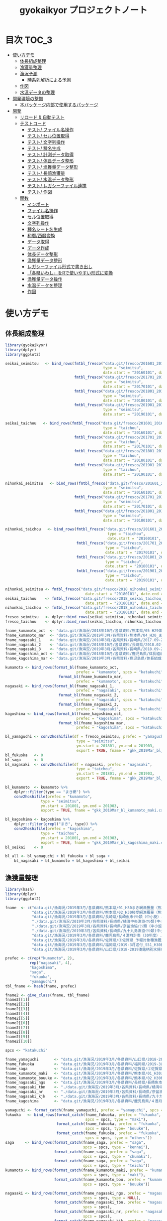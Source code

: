 #+TITLE: gyokaikyor プロジェクトノート
#+PROPERTY: header-args :exports code :results scalar :session *R:gyokaikyor*
#+STARTUP: contents

* 目次                                                                :TOC_3:
- [[#使い方デモ][使い方デモ]]
  - [[#体長組成整理][体長組成整理]]
  - [[#漁獲量整理][漁獲量整理]]
  - [[#漁況予測][漁況予測]]
    - [[#時系列解析による予測][時系列解析による予測]]
  - [[#作図][作図]]
  - [[#水温データの整理][水温データの整理]]
- [[#開発環境の整備][開発環境の整備]]
  - [[#本バッケージ内部で使用するパッケージ][本バッケージ内部で使用するパッケージ]]
- [[#開発][開発]]
  - [[#リロード--自動テスト][リロード & 自動テスト]]
  - [[#テストコード][テストコード]]
    - [[#テスト-ファイル名操作][テスト/ ファイル名操作]]
    - [[#テスト-セル位置取得][テスト/ セル位置取得]]
    - [[#テスト-文字列操作][テスト/ 文字列操作]]
    - [[#テスト-種名生成][テスト/ 種名生成]]
    - [[#テスト-計測データ取得][テスト/ 計測データ取得]]
    - [[#テスト-体長データ整形][テスト/ 体長データ整形]]
    - [[#テスト-漁獲量データ整形][テスト/ 漁獲量データ整形]]
    - [[#テスト-長崎漁獲量][テスト/ 長崎漁獲量]]
    - [[#テスト-水温データ整形][テスト/ 水温データ整形]]
    - [[#テスト-レガシーファイル連携][テスト/ レガシーファイル連携]]
    - [[#テスト-作図][テスト/ 作図]]
  - [[#関数][関数]]
    - [[#インポート][インポート]]
    - [[#ファイル名操作][ファイル名操作]]
    - [[#セル位置取得][セル位置取得]]
    - [[#文字列操作][文字列操作]]
    - [[#種名シート名生成][種名シート名生成]]
    - [[#和暦西暦変換][和暦/西暦変換]]
    - [[#データ取得][データ取得]]
    - [[#データ作成][データ作成]]
    - [[#体長データ整形][体長データ整形]]
    - [[#漁獲量データ整形][漁獲量データ整形]]
    - [[#レガシーファイル形式で書き出し][レガシーファイル形式で書き出し]]
    - [[#各県いわしをrで使いやすい形式に変換][「各県いわし」をRで使いやすい形式に変換]]
    - [[#漁獲量データ操作][漁獲量データ操作]]
    - [[#水温データを整理][水温データを整理]]
    - [[#作図-1][作図]]

* 使い方デモ
** 体長組成整理
 #+BEGIN_SRC R
   library(gyokaikyor)
   library(dplyr)
   library(ggplot2)

   seikai_seimitsu   <- bind_rows(fmtbl_fresco("data.git/fresco/201601_201612_seikai_seimitsu_katakuchi.csv",
                                               type = "seimitsu",
                                               date.start = "20160101", date.end = "20161231"),
                                  fmtbl_fresco("data.git/fresco/201701_201712_seikai_seimitsu_katakuchi.csv",
                                               type = "seimitsu",
                                               date.start = "20170101", date.end = "20171231"),
                                  fmtbl_fresco("data.git/fresco/201801_201812_seikai_seimitsu_katakuchi.csv",
                                               type = "seimitsu",
                                               date.start = "20180101", date.end = "20181231"),
                                  fmtbl_fresco("data.git/fresco/201901_201912_seikai_seimitsu_katakuchi.csv",
                                               type = "seimitsu",
                                               date.start = "20190101", date.end = "20190228"))

   seikai_taichou   <- bind_rows(fmtbl_fresco("data.git/fresco/201601_201612_seikai_taichou_katakuchi.csv",
                                               type = "taichou",
                                               date.start = "20160101", date.end = "20161231"),
                                  fmtbl_fresco("data.git/fresco/201701_201712_seikai_taichou_katakuchi.csv",
                                               type = "taichou",
                                               date.start = "20170101", date.end = "20171231"),
                                  fmtbl_fresco("data.git/fresco/201801_201812_seikai_taichou_katakuchi.csv",
                                               type = "taichou",
                                               date.start = "20180101", date.end = "20181231"),
                                  fmtbl_fresco("data.git/fresco/201901_201912_seikai_taichou_katakuchi.csv",
                                               type = "taichou",
                                               date.start = "20190101", date.end = "20190228"))

   nihonkai_seimitsu   <- bind_rows(fmtbl_fresco("data.git/fresco/201601_201612_nihonkai_seimitsu_katakuchi.csv",
                                               type = "seimitsu",
                                               date.start = "20160101", date.end = "20161231"),
                                  fmtbl_fresco("data.git/fresco/201701_201712_nihonkai_seimitsu_katakuchi.csv",
                                               type = "seimitsu",
                                               date.start = "20170101", date.end = "20171231"),
                                  fmtbl_fresco("data.git/fresco/201801_201812_nihonkai_seimitsu_katakuchi.csv",
                                               type = "seimitsu",
                                               date.start = "20180101", date.end = "20181231"))

   nihonkai_taichou   <- bind_rows(fmtbl_fresco("data.git/fresco/201601_201612_nihonkai_taichou_katakuchi.csv",
                                                 type = "taichou",
                                                 date.start = "20160101", date.end = "20161231"),
                                   fmtbl_fresco("data.git/fresco/201701_201712_nihonkai_taichou_katakuchi.csv",
                                                type = "taichou",
                                                date.start = "20170101", date.end = "20171231"),
                                   fmtbl_fresco("data.git/fresco/201801_201812_nihonkai_taichou_katakuchi.csv",
                                                type = "taichou",
                                                date.start = "20180101", date.end = "20181231"),
                                   fmtbl_fresco("data.git/fresco/201901_201902_nihonkai_taichou_katakuchi.csv",
                                                type = "taichou",
                                                date.start = "20190101", date.end = "20190228"))

   nihonkai_seimitsu <- fmtbl_fresco("data.git/fresco/2018_nihonkai_seimitsu_katakuchi.csv", type = "seimitsu",
                                       date.start = "20180101", date.end = "20190331")
   seikai_taichou    <- fmtbl_fresco("data.git/fresco/2018_seikai_taichou_katakuchi.csv", type = "taichou",
                                       date.start = "20180101", date.end = "20190331")
   nihonkai_taichou  <- fmtbl_fresco("data.git/fresco/2018_nihonkai_taichou_katakuchi.csv", type = "taichou",
                                       date.start = "20180101", date.end = "20190331")
   fresco_seimitsu   <- dplyr::bind_rows(seikai_seimitsu, nihonkai_seimitsu)
   fresco_taichou    <- dplyr::bind_rows(seikai_taichou, nihonkai_taichou)

   fname_kumamoto_oct  <- "data.git/漁海況/2018年10月/各県資料/熊本県/05 H29体長組成 まき網＆棒受網（熊本県）.xlsx"
   fname_kumamoto_mar  <- "data.git/漁海況/2019年3月/各県資料/熊本県/04_H30_まき網＆棒受網体長組成.xlsx"
   fname_nagasaki_1    <- "data.git/漁海況/2018年3月/各県資料/長崎県/2017.09-2018.01小型まき網体長組成.xls"
   fname_nagasaki_2    <- "data.git/漁海況/2018年10月/各県資料/長崎県/2018.02-2018.08小型まき網体長組成.xls"
   fname_nagasaki_3    <- "data.git/漁海況/2019年3月/各県資料/長崎県/2018.09-2019.01小型まき網体長組成.xls"
   fname_kagoshima_oct <- "data.git/漁海況/2018年10月/各県資料/鹿児島県/体長組成(H29年度).xlsx"
   fname_kagoshima_mar <- "data.git/漁海況/2019年3月/各県資料/鹿児島県/体長組成(H30年度).xlsx"

   kumamoto <- bind_rows(format_bl(fname_kumamoto_oct,
                                   prefec = "kumamoto", spcs = "katakuchi"),
                           format_bl(fname_kumamoto_mar,
                                   prefec = "kumamoto", spcs = "katakuchi"))
   nagasaki <- bind_rows(format_bl(fname_nagasaki_1,
                                   prefec = "nagasaki", spcs = "katakuchi"),
                           format_bl(fname_nagasaki_2,
                                   prefec = "nagasaki", spcs = "katakuchi"),
                           format_bl(fname_nagasaki_3,
                                   prefec = "nagasaki", spcs = "katakuchi"))
   kagoshima <- bind_rows(format_bl(fname_kagoshima_oct,
                                   prefec = "kagoshima", spcs = "katakuchi"),
                           format_bl(fname_kagoshima_mar,
                                   prefec = "kagoshima", spcs = "katakuchi"))

   bl_yamaguchi <- conv2hoshifile(df = fresco_seimitsu, prefec = "yamaguchi",
                                   type = "seimitsu",
                                   ym.start = 201801, ym.end = 201903,
                                   export = TRUE, fname = "gkk_2019Mar_bl_yamaguchi.csv")
   bl_fukuoka   <- 0
   bl_saga      <- 0
   bl_nagasaki  <- conv2hoshifile(df = nagasaki, prefec = "nagasaki",
                                   type = "taichou",
                                   ym.start = 201801, ym.end = 201903,
                                   export = TRUE, fname = "gkk_2019Mar_bl_nagasaki.csv")

   bl_kumamoto  <- kumamoto %>%
       dplyr::filter(type == "まき網") %>%
       conv2hoshifile(prefec = "kumamoto",
                   type = "seimitsu",
                   ym.start = 201801, ym.end = 201903,
                   export = TRUE, fname = "gkk_2019Mar_bl_kumamoto_maki.csv")

   bl_kagoshima <- kagoshima %>%
       dplyr::filter(grepl("まき", type)) %>%
       conv2hoshifile(prefec = "kagoshima",
                   type = "taichou",
                   ym.start = 201801, ym.end = 201903,
                   export = TRUE, fname = "gkk_2019Mar_bl_kagoshima_maki.csv")
   bl_seikai    <- 0

   bl_all <- bl_yamaguchi + bl_fukuoka + bl_saga +
       bl_nagasaki + bl_kumamoto + bl_kagoshima + bl_seikai
    #+END_SRC
** 漁獲量整理
    #+BEGIN_SRC R
      library(hash)
      library(dplyr)
      library(ggplot2)

      fname  <- c("data.git/漁海況/2019年3月/各県資料/熊本県/01_H30まき網漁獲量（熊本県）.xls",
                  "data.git/漁海況/2019年3月/各県資料/熊本県/02_H30棒受網漁獲量（熊本県）.xls",
                  "data.git/漁海況/2019年3月/各県資料/長崎県/長崎魚市ｲﾜｼ類（中小旋）とりまとめ.xls",
                  "./data.git/漁海況/2019年3月/各県資料/長崎県/橘湾中央漁協ｲﾜｼ類(中小まき)提出とりまとめ.xls",
                  "./data.git/漁海況/2019年3月/各県資料/長崎県/奈留漁協ｲﾜｼ類（中小旋）とりまとめ.xlsx",
                  "./data.git/漁海況/2019年3月/各県資料/長崎県/九十九島漁協ｲﾜｼ類(中小まき)とりまとめ.xlsx",
                  "data.git/漁海況/2019年3月/各県資料/鹿児島県/４港月計表（30年度）.xlsx",
                  "data.git/漁海況/2019年3月/各県資料/佐賀県/➁佐賀県_予報対象種漁獲量（元データ）.xls",
                  "data.git/漁海況/2019年3月/各県資料/福岡県/2019-3月送付_S51_H30経年福岡漁獲量データ(提出分).xlsx",
                  "data.git/漁海況/2019年3月/各県資料/山口県/2018-2019湊銘柄別水揚市場調査表.xlsx")

      prefec <- c(rep("kumamoto", 2),
                 rep("nagasaki", 4),
                 "kagoshima",
                 "saga",
                 "fukuoka",
                 "yamaguchi")
      tbl_fname <- hash(fname, prefec)

      fname2 <- give_class(fname, tbl_fname)
      fname2[[1]]
      fname2[[2]]
      fname2[[3]]
      fname2[[4]]
      fname2[[5]]
      fname2[[6]]
      fname2[[7]]
      fname2[[8]]
      fname2[[9]]
      fname2[[10]]

      spcs <- "katakuchi"

      fname_yamaguchi       <- "data.git/漁海況/2019年3月/各県資料/山口県/2018-2019湊銘柄別水揚市場調査表.xlsx"
      fname_fukuoka         <- "data.git/漁海況/2019年3月/各県資料/福岡県/2019-3月送付_S51_H30経年福岡漁獲量データ(提出分).xlsx"
      fname_saga            <- "data.git/漁海況/2019年3月/各県資料/佐賀県/➁佐賀県_予報対象種漁獲量（元データ）.xls"
      fname_kumamoto_maki   <- "data.git/漁海況/2019年3月/各県資料/熊本県/01_H30まき網漁獲量（熊本県）.xls"
      fname_kumamoto_bouuke <- "data.git/漁海況/2019年3月/各県資料/熊本県/02_H30棒受網漁獲量（熊本県）.xls"
      fname_nagasaki_ngs    <- "data.git/漁海況/2019年3月/各県資料/長崎県/長崎魚市ｲﾜｼ類（中小旋）とりまとめ.xls"
      fname_nagasaki_tbn    <- "./data.git/漁海況/2019年3月/各県資料/長崎県/橘湾中央漁協ｲﾜｼ類(中小まき)提出とりまとめ.xls"
      fname_nagasaki_nr     <- "./data.git/漁海況/2019年3月/各県資料/長崎県/奈留漁協ｲﾜｼ類（中小旋）とりまとめ.xlsx"
      fname_nagasaki_kjk    <- "./data.git/漁海況/2019年3月/各県資料/長崎県/九十九島漁協ｲﾜｼ類(中小まき)とりまとめ.xlsx"
      fname_kagoshima       <- "data.git/漁海況/2019年3月/各県資料/鹿児島県/４港月計表（30年度）.xlsx"

      yamaguchi <- format_catch(fname_yamaguchi, prefec = "yamaguchi", spcs = spcs)
      fukuoka   <- bind_rows(format_catch(fname_fukuoka, prefec = "fukuoka",
                                          spcs = spcs, type = "maki"),
                             format_catch(fname_fukuoka, prefec = "fukuoka",
                                          spcs = spcs, type= "bouuke"),
                             format_catch(fname_fukuoka, prefec = "fukuoka",
                                          spcs = spcs, type = "others"))
      saga     <- bind_rows(format_catch(fname_saga, prefec = "saga",
                                         spcs = spcs, type = "kennai"),
                            format_catch(fname_saga, prefec = "saga",
                                         spcs = spcs, type = "chumaki"),
                            format_catch(fname_saga, prefec = "saga",
                                         spcs = spcs, type = "teichi"))
      kumamoto <- bind_rows(format_catch(fname_kumamoto_maki, prefec = "kumamoto",
                                         spcs = spcs, type = "maki"),
                            format_catch(fname_kumamoto_bou, prefec = "kumamoto",
                                         spcs = spcs, type = "bouuke"))

      nagasaki <- bind_rows(format_catch(fname_nagasaki_ngs, prefec = "nagasaki",
                                         spcs = spcs, type = NULL),
                            format_catch(fname_nagasaki_tbn, prefec = "nagasaki",
                                         spcs = spcs),
                            format_catch(fname_nagasaki_nr, prefec = "nagasaki",
                                         spcs = spcs),
                            format_catch(fname_nagasaki_kjk, prefec = "nagasaki",
                                         spcs = spcs))
      kagoshima <- format_catch(fname_kagoshima, prefec = "kagoshima", spcs = spcs)


      catch_all <- dplyr::bind_rows(yamaguchi, fukuoka, saga,
                                    nagasaki, kumamoto, kagoshima)


      yamaguchi %>%
        group_by(year, month) %>%
        summarize(catch = sum(catch, na.rm = TRUE)) %>%
        export2kakuken_iwashi(export.csv = TRUE, fname = "gkk_2019Mar_catch_yamaguchi.csv")

      fukuoka %>%
        group_by(year, month) %>%
        summarize(catch = sum(catch, na.rm = TRUE)) %>%
        export2kakuken_iwashi(export.csv = TRUE, fname = "gkk_2019Mar_catch_fukuoka.csv")

      saga %>%
        dplyr::filter(type == "kennai") %>%
        group_by(year, month) %>%
        summarize(catch = sum(catch, na.rm = TRUE)) %>%
        export2kakuken_iwashi(export.csv = TRUE, fname = "gkk_2019Mar_catch_saga.csv")

      nagasaki %>%
        group_by(year, month) %>%
        summarize(catch = sum(catch, na.rm = TRUE)) %>%
        export2kakuken_iwashi(export.csv = TRUE, fname = "gkk_2019Mar_catch_nagasaki.csv")

      kumamoto %>%
        dplyr::filter(type == "maki") %>%
        group_by(year, month) %>%
        summarize(catch = sum(catch, na.rm = TRUE)) %>%
        export2kakuken_iwashi(export.csv = TRUE, fname = "gkk_2019Mar_catch_kumamoto.csv")

      kagoshima %>%
        dplyr::filter(type == "maki4ports") %>%
        group_by(year, month) %>%
        summarize(catch = sum(catch, na.rm = TRUE)) %>%
        export2kakuken_iwashi(export.csv = TRUE, fname = "gkk_2019Mar_catch_kagoshima.csv")
#+END_SRC
** 漁況予測
*** 時系列解析による予測
#+BEGIN_SRC R
  library(tidyverse)
  library(zoo)
  library(xts)
  library(lubridate)
  library(urca)
  library(forecast)
  library(tseries)
  library(ggfortify)

  stacdata       <- read_csv("/Users/ahayashi/Dropbox/Imported/Stock/Timeseries_TW_Engraulis-japonicus.csv") %>%
    rename(year = Year,
           biomass = `B_10^3ton`) %>%
    dplyr::select(year, biomass)

  sstdata        <- format_temp("data.git/水温データ/mgdsst_till201902.xlsx", 2018)

  list_catchdata <- iwashi2list(path = "../../../Google Drive/gkk/各県いわし_林20190312.xlsx",
                                sheet = "カタクチイワシ",
                                year.end = 2019)

  # make 'ts' class data
  db <- summarize_seikai(list_catchdata) %>%
    tidyr::gather(Jan, Feb, Mar, Apr, May, Jun, Jul, Aug, Sep, Oct, Nov, Dec,
                  key = month, value = catch) %>%
    dplyr::mutate(month = abb2num(month)) %>%
    left_join(sstdata, key = c(year, month)) %>%
    left_join(stacdata, key = year) %>%
    mutate(ym = paste0(year, formatC(month, width = 2, flag = 0)) %>%
             as.numeric()) %>%
    arrange(ym) %>%
    mutate(logcatch = log(catch),
           logsst = log(tw_degc),
           logb = log(biomass)) %>%
    select(year, month, logcatch, logsst, logb) %>%
    as.data.frame()


  dbts <- db %>%
    ts(start = min(db$year), frequency = 12)

  # Make data for model ------------------------------------------------------------

  train <- window(dbts,  end = c(2017, 12))
  sst_b <- train[, c("logsst", "logb")]
  test  <- window(dbts,  start = c(2018, 1), end = c(2018, 12))

  # Build model ----------------------------------------------------------------------
  model_sarimax1 <- Arima(y = train[, "logcatch"],
                         order = c(1, 1, 1),
                         seasonal = list(order = c(1, 0, 0)),
                         xreg = sst_b)
  model_sarimax1
  #   Sst and biomass have positive effect to catch.
  #   AIC was 750.41.
  #   --- But model order should be considered.


  # Select model order automatically
  model_sarimax <- auto.arima(y = train[, "logcatch"],
                              xreg = sst_b,
                              ic = "aic",
                              max.order = 8,
                              stepwise = FALSE,
                              approximation = FALSE,
                              parallel = TRUE,
                              num.cores = 4)
  model_sarimax
  #    Regression with ARIMA(2,0,0)(1,0,1) errors were selected.
  #    AIC was 725.1.

  # Check model
  abs(polyroot(c(1, -coef(model_sarimax)[c("ar1", "ar2")]))) # ok because greater than 1.
  abs(polyroot(c(1, -coef(model_sarimax)[c("sar1")]))) # ok because greater than 1.

  checkresiduals(model_sarimax)                       # ok mecause p > 0.001
  jarque.bera.test(resid(model_sarimax)) # Not good. Residuals do not distribute normally (p < 0.001).

  # Forcast
  sst_b_test <- test[, c("logsst", "logb")]
  sarimax_f <- forecast(model_sarimax,
                        xreg = sst_b_test,
                        h = 12,
                        level = c(95, 70))
  sarimax_f
  autoplot(sarimax_f, predict.colour = 1, main = "Prediction by ARIMA")
  # Forcast completed successfully.
  # But, x values sould be considered.

  # Forecast using mean- or last x values
  sst_b_mean <- data.frame(logsst = rep(mean(train[, "logsst"]), 12),
                           logb   = rep(mean(train[, "logb"]), 12)) %>%
    as.matrix()
  sarimax_f_mean <- forecast(model_sarimax, xreg = sst_b_mean)
  autoplot(sarimax_f_mean, predict.colour = 1, main = "Prediction by ARIMA, using mean SST and Biomass")

  sst_b_tail <- data.frame(logsst = rep(tail(train[, "logsst"], 1), 12),
                           logb   = rep(tail(train[, "logb"], 1), 12)) %>%
    as.matrix()
  sarimax_f_tail <- forecast(model_sarimax, xreg = sst_b_tail)
  autoplot(sarimax_f_tail, predict.colour = 1, main = "Prediction by ARIMA, using last SST and Biomass")


  ##################################################################### end
  str(sarimax_f)
  out <- list(mean = exp(sarimax_f$mean),
              lower = exp(sarimax_f$lower),
              upper = exp(sarimax_f$upper))
  out

  # Naive forecast
  naive_f_mean   <- meanf(train[, "logcatch"], h = 12)
  naive_f_latest <- rwf(train[, "logcatch"], h = 12)

  # Validation of forecast
  sarimax_rmse <- sqrt(
    sum((sarimax_f$mean - test[, "logcatch"])^2) / length(sarimax_f$mean)
  )
  sarimax_rmse
  accuracy(sarimax_f, x = test[, "logcatch"])
  accuracy(sarimax_f_mean, x = test[, "logcatch"])
  accuracy(sarimax_f_tail, x = test[, "logcatch"]) # Best
  # ---------------All three forecasts were found to be good because RMSEs of
  #   ---------------test sets were smaller than those of training sets.
  #   -------------Forecast using TAIL DATA was the best.
  accuracy(naive_f_mean, x = test[, "logcatch"]) # Not bad but worse than ARIMA
  accuracy(naive_f_latest, x = test[, "logcatch"]) # Bad!

  model_best <- sarimax_f_tail
  model_best <- sarimax_f_tail
  plot_forecast_real(model_best, list_catchdata, 2018, 12)

  # Forcast for next period
  sarimax_f <- forecast(model_sarimax,
                        xreg = sst_b_test,
                        h = 12,
                        level = c(95, 70))

  train2           <- window(dbts,  end = c(2018, 12))
  sst_b2           <- train2[, c("logsst", "logb")]
  sarimax_forecast <- auto.arima(y = train2[, "logcatch"],
                              xreg = sst_b2,
                              ic = "aic",
                              max.order = 8,
                              stepwise = FALSE,
                              approximation = FALSE,
                              parallel = TRUE,
                              num.cores = 4)
  sst_b_tail2 <- data.frame(logsst = rep(tail(train2[, "logsst"], 1), 12),
                            logb   = rep(tail(train2[, "logb"], 1), 12)) %>%
    as.matrix()
  sarimax_f_future <- forecast(sarimax_forecast, xreg = sst_b_tail2)


  png("forecast.png", width = 1400, height = 1000)
  par(mai = c(2, 2, 0, 2), family = "HiraKakuProN-W3")
  plot_forecast(sarimax_f_future, list_catchdata, 2019, 1)
  dev.off()
#+END_SRC
** 作図
#+BEGIN_SRC R
  list_catchdata <- iwashi2list(path = "../../../Google Drive/gkk/各県いわし_林20190312.xlsx",
                                sheet = "カタクチイワシ",
                                year.end = 2019, year.start = 1992)
  df.seikai <- summarize_seikai(list_catchdata)

  png("catch_monthvar.png", width = 1300, height = 1000, res = 150)
  par(mai = c(0.5, 2, 0.5, 1), family = "HiraKakuProN-W3")
  plot_catch_monthvar(df.seikai = df.seikai, year = 2019, gkk.month = "Mar")
  dev.off()

  png("catch_prefec.png", width = 1500, height = 1000)
  par(mai = c(0.5, 2, 0.5, 1), family = "HiraKakuProN-W3")
  plot_catch_prefec(list_catchdata, 2019, "Mar")
  dev.off()

  library(XLConnect)
  library(cluster)
  # mathematical parameters
  YMAX_INIT   <- 0; ymax_updated <- YMAX_INIT
  MONTHS      <- 1:12
  SHEETNAME   <- "計"
  BLBIN       <- 5
  CLASS_LEFT  <- seq(0, 295, BLBIN)
  CLASS_RIGHT <- CLASS_LEFT + BLBIN
  CLASS_NAME  <- paste(formatC(CLASS_LEFT, width=3, flag=0), "_",
                       formatC(CLASS_RIGHT, width=3, flag=0), sep="")
  CLASS00_10_AGE0   <- data.frame(matrix(1, nrow=2, ncol=12), 
                                  row.names=c("000-005", "005-010"))
  CLASS00_10_AGE12  <- data.frame(matrix(0, nrow=2, ncol=12), 
                                  row.names=c("000-005", "005-010"))
  CLASS155_300   <- data.frame(matrix(0, nrow=length(seq(155, 295, 5)), ncol=12), 
                                  row.names=paste(seq(155, 295, 5), 
                                                    seq(160, 300, 5), sep = "_"))
  colnames(CLASS00_10_AGE0)   <- month.abb
  colnames(CLASS00_10_AGE12)  <- month.abb
  colnames(CLASS155_300)      <- month.abb
  AGE_LENGTH_KEY_0  <- read.csv("../_Library/ageLengthKey0.csv", row.names=1)
  AGE_LENGTH_KEY_0  <- rbind(CLASS00_10_AGE0, AGE_LENGTH_KEY_0, CLASS155_300)
  AGE_LENGTH_KEY_1  <- read.csv("../_Library/ageLengthKey1.csv", row.names=1)
  AGE_LENGTH_KEY_1  <- rbind(CLASS00_10_AGE12, AGE_LENGTH_KEY_1, CLASS155_300)
  AGE_LENGTH_KEY_2  <- read.csv("../_Library/ageLengthKey2.csv", row.names=1)
  AGE_LENGTH_KEY_2  <- rbind(CLASS00_10_AGE12, AGE_LENGTH_KEY_2, CLASS155_300)
  CLASS_LEFT_AL     <- as.numeric(substr(rownames(AGE_LENGTH_KEY_0), 1,3))
  STARTROW    <- 6 # Start from 0-5 mm but it is OK
  ENDROW      <- STARTROW + length(CLASS_LEFT) - 1

  plot.blhist <- function()
  # 体長組成
  # graphic parameters
  BORDER_KAERI_KOBA <- 50
  BORDER_KOBA_CHUBA <- 80
  BORDER_CHUBA_OHBA <- 100
  BARWIDTH      <- 4
  COL_FILL      <- hsv(0, 0, 0)
  COL0          <- hsv(200/360, 0.8, 0.9)
  COL1          <- hsv(200/360, 0.8, 0.6)
  COL2          <- hsv(200/360, 0.8, 0.1)
  COL_KAERI     <- hsv( 60/360, 0.9, 0.9, 0.1)
  COL_KOBA      <- hsv( 60/360, 0.9, 0.9, 0.35)
  COL_CHUBA     <- hsv( 60/360, 0.9, 0.9, 0.65)
  COL_OHBA      <- hsv( 60/360, 0.9, 0.9, 1)
  XMAX          <- 150
  YMAX_INIT     <- 100 # decide value by refering to ymax_init
  ymax_updated  <- 0
  TICKBIN_X     <- 1
  TICKBIN_Y     <- 10
  TICKLEN_X     <- 0.25
  TICKLEN_Y     <- 0.25
  LABELBIN_X    <- 5 # in cm
  LABELBIN_Y    <- 20
  pdf(paste("../output/gyokaikyo_", YEAR, "年3月_体長組成.pdf", sep=""), family="Helvetica", width=9, height=6)
  par(mfcol=c(12, 3), mai=c(0.1, 0.4, 0.05, 0.1), ps=20, oma=c(0, 0, 0.5, 0))
  for (y in (YEAR - 2):YEAR){ # To plot blhist of recent three years
    ychar     <- substr(y, 3, 4)
    if (y != YEAR){
      yfilename <- paste("★カタクチ", ychar, ".xls", sep="")
      wb        <- loadWorkbook(yfilename)
      data      <- readWorksheetFromFile(yfilename, sheet=SHEETNAME)
    }else{
      # No need to read file
    }
    out       <- NULL
    for (m in MONTHS){
      if (y != YEAR){
        startcol    <- 3
      }else{
        if (m == 3){
          break
        }
        startcol    <- 15
      }
      mdata       <- as.numeric(as.character(data[STARTROW:ENDROW, startcol + m - 1]))
      out         <- cbind(out, mdata)
      n_mdata     <- sum(mdata)
      mdata_pcnt  <- mdata / n_mdata * 100
      if(sum(mdata)!=0){
        max_pcnt    <- max(mdata_pcnt, na.rm=T) 
        if(max_pcnt > ymax_updated){
          ymax_updated <- max_pcnt
        }
      }
      ymax      <- YMAX_INIT
      ymax_int  <- ceiling(max(mdata)/100) * 100
      if(ymax_int > ymax){
        ymax <- ymax_int
      }
      tickbin_y   <- ymax/2
      labelbin_y  <- ymax/1
      plot(1, 1, xlim=c(0, XMAX), ylim=c(0, ymax), 
           type="n", xaxs="i", yaxs="i", axes=F, ann=F)
      polygon(c(0, BORDER_KAERI_KOBA, BORDER_KAERI_KOBA, 0),
              c(0, 0, ymax, ymax), col=COL_KAERI, border=F)
      polygon(c(BORDER_KAERI_KOBA, BORDER_KOBA_CHUBA, BORDER_KOBA_CHUBA, BORDER_KAERI_KOBA), 
              c(0, 0, ymax, ymax), col=COL_KOBA, border=F)
      polygon(c(BORDER_KOBA_CHUBA, BORDER_CHUBA_OHBA, BORDER_CHUBA_OHBA, BORDER_KOBA_CHUBA),
              c(0, 0, ymax, ymax), col=COL_CHUBA, border=F)
      polygon(c(BORDER_CHUBA_OHBA, XMAX, XMAX, BORDER_CHUBA_OHBA), 
              c(0, 0, ymax, ymax), col=COL_OHBA, border=F)
      m_alkey0  <- AGE_LENGTH_KEY_0[, m]
      m_alkey1  <- AGE_LENGTH_KEY_1[, m]
      m_alkey2  <- AGE_LENGTH_KEY_2[, m]
      bottom0   <- rep(0, length(m_alkey0))
      top0      <- m_alkey0 * mdata
      bottom1   <- top0
      top1      <- (bottom1 + m_alkey1 * mdata)
      bottom2   <- top1 
      top2      <- (bottom2 + m_alkey2 * mdata)
      rect(CLASS_LEFT, bottom0, CLASS_LEFT + BARWIDTH, top0, col=COL0, border=F)
      rect(CLASS_LEFT, bottom1, CLASS_LEFT + BARWIDTH, top1, col=COL1, border=F)
      rect(CLASS_LEFT, bottom2, CLASS_LEFT + BARWIDTH, top2, col=COL2, border=F)
      # rect(CLASS_LEFT, rep(0, length(CLASS_LEFT)), CLASS_LEFT + BARWIDTH, mdata_pcnt, col=COL_FILL, border=F)
      axis(1, at=seq(0, XMAX, TICKBIN_X * 10), labels=F, tcl=TICKLEN_X)
      # axis(1, at=seq(0, XMAX * 10, LABELBIN_X * 10), labels=seq(0, XMAX, LABELBIN_X))
      axis(1, at=seq(0, XMAX * 10, LABELBIN_X * 10), labels=F, tcl=-0.3)
      axis(2, at=seq(0, ymax), tcl=0, labels=F)
      axis(2, at=seq(0, ymax, tickbin_y), labels=F, tcl=TICKLEN_Y)
      axis(2, at=seq(0, ymax, labelbin_y), labels=F, tcl=-0.3)
      axis(2, at=seq(0, ymax, labelbin_y), labels=T, las=2, pos=4, col="transparent")
    }
    out           <- as.data.frame(out)
    colnames(out) <- month.abb[1:ncol(out)]
    rownames(out) <- CLASS_NAME
    if (exists("wb") == TRUE){
      rm(wb)
    }
    gc(); gc()
  }
  dev.off()
  print(paste("max % is", ceiling(ymax_updated)))

  pdf(paste("../output/gyokaikyo_", YEAR, "年3月_体長組成_4月スタート.pdf", sep=""), family="Helvetica", width=9, height=6)
  par(mfcol=c(12, 3), mai=c(0.1, 0.4, 0.05, 0.1), ps=20, oma=c(0, 0, 0.5, 0))
  for (y in (YEAR - 2):YEAR - 1){
    ychar     <- substr(y, 3, 4)
    yfilename <- paste("★カタクチ", ychar, ".xls", sep = "")
    wb        <- loadWorkbook(yfilename)
    data      <- readWorksheetFromFile(yfilename, sheet = SHEETNAME)
    out       <- NULL
    for(m in 4:12){
      mdata       <- as.numeric(as.character(data[STARTROW:ENDROW, 3 + m - 1]))
      out         <- cbind(out, mdata)
      n_mdata     <- sum(mdata)
      mdata_pcnt  <- mdata / n_mdata * 100
      if(sum(mdata)!=0){
        max_pcnt    <- max(mdata_pcnt, na.rm=T) 
        if(max_pcnt > ymax_updated){
          ymax_updated <- max_pcnt
        }
      }
      ymax      <- YMAX_INIT
      ymax_int  <- ceiling(max(mdata)/100) * 100
      if(ymax_int > ymax){
        ymax <- ymax_int
      }
      tickbin_y   <- ymax/2
      labelbin_y  <- ymax/1
      plot(1, 1, xlim=c(0, XMAX), ylim=c(0, ymax), type="n", xaxs="i", yaxs="i", axes=F, ann=F)
      polygon(c(0, BORDER_KAERI_KOBA, BORDER_KAERI_KOBA, 0), c(0, 0, ymax, ymax), col=COL_KAERI, border=F)
      polygon(c(BORDER_KAERI_KOBA, BORDER_KOBA_CHUBA, BORDER_KOBA_CHUBA, BORDER_KAERI_KOBA), c(0, 0, ymax, ymax), col=COL_KOBA, border=F)
      polygon(c(BORDER_KOBA_CHUBA, BORDER_CHUBA_OHBA, BORDER_CHUBA_OHBA, BORDER_KOBA_CHUBA), c(0, 0, ymax, ymax), col=COL_CHUBA, border=F)
      polygon(c(BORDER_CHUBA_OHBA, XMAX, XMAX, BORDER_CHUBA_OHBA), c(0, 0, ymax, ymax), col=COL_OHBA, border=F)
      m_alkey0  <- AGE_LENGTH_KEY_0[, m]
      m_alkey1  <- AGE_LENGTH_KEY_1[, m]
      m_alkey2  <- AGE_LENGTH_KEY_2[, m]
      bottom0   <- rep(0, length(m_alkey0))
      top0      <- m_alkey0 * mdata
      bottom1   <- top0
      top1      <- (bottom1 + m_alkey1 * mdata)
      bottom2   <- top1 
      top2      <- (bottom2 + m_alkey2 * mdata)
      rect(CLASS_LEFT, bottom0, CLASS_LEFT + BARWIDTH, top0, col=COL0, border=F)
      rect(CLASS_LEFT, bottom1, CLASS_LEFT + BARWIDTH, top1, col=COL1, border=F)
      rect(CLASS_LEFT, bottom2, CLASS_LEFT + BARWIDTH, top2, col=COL2, border=F)
      # rect(CLASS_LEFT, rep(0, length(CLASS_LEFT)), CLASS_LEFT + BARWIDTH, mdata_pcnt, col=COL_FILL, border=F)
      # text(15, ymax/2, paste(ychar, m), cex = 1.5)
      axis(1, at=seq(0, XMAX, TICKBIN_X * 10), labels=F, tcl=TICKLEN_X)
      # axis(1, at=seq(0, XMAX * 10, LABELBIN_X * 10), labels=seq(0, XMAX, LABELBIN_X))
      axis(1, at=seq(0, XMAX * 10, LABELBIN_X * 10), labels=F, tcl=-0.3)
      axis(2, at=seq(0, ymax), tcl=0, labels=F)
      axis(2, at=seq(0, ymax, tickbin_y), labels=F, tcl=TICKLEN_Y)
      axis(2, at=seq(0, ymax, labelbin_y), labels=F, tcl=-0.3)
      axis(2, at=seq(0, ymax, labelbin_y), labels=T, las=2, pos=4, col="transparent")
    }
    if (exists("wb") == TRUE){
      rm(wb)
    }
    gc(); gc()
    if(y != (YEAR - 1)){
      ychar_plus1 <- substr(y + 1, 3, 4)
      yfilename <- paste("★カタクチ", ychar_plus1, ".xls", sep="")
      wb        <- loadWorkbook(yfilename)
      data      <- readWorksheetFromFile(yfilename, sheet=SHEETNAME)
    }
    for(m in 1:3){
      if (y != (YEAR - 1)){
        mdata       <- as.numeric(as.character(data[STARTROW:ENDROW, 3 + m - 1]))
      }else{
        if (m == 3){
          break
        }
        mdata       <- as.numeric(as.character(data[STARTROW:ENDROW, 15 + m - 1]))
      }
      # if(y == 2017 & m == 1){browser()}
      out         <- cbind(out, mdata)
      n_mdata     <- sum(mdata)
      mdata_pcnt  <- mdata / n_mdata * 100
      if(sum(mdata)!=0){
        max_pcnt    <- max(mdata_pcnt, na.rm=T) 
        if(max_pcnt > ymax_updated){
          ymax_updated <- max_pcnt
        }
      }
      ymax      <- YMAX_INIT
      ymax_int  <- ceiling(max(mdata)/100) * 100
      if(ymax_int > ymax){
        ymax <- ymax_int
      }
      tickbin_y   <- ymax/2
      labelbin_y  <- ymax/1
      plot(1, 1, xlim=c(0, XMAX), ylim=c(0, ymax), type="n", xaxs="i", yaxs="i", axes=F, ann=F)
      polygon(c(0, BORDER_KAERI_KOBA, BORDER_KAERI_KOBA, 0), c(0, 0, ymax, ymax), col=COL_KAERI, border=F)
      polygon(c(BORDER_KAERI_KOBA, BORDER_KOBA_CHUBA, BORDER_KOBA_CHUBA, BORDER_KAERI_KOBA), c(0, 0, ymax, ymax), col=COL_KOBA, border=F)
      polygon(c(BORDER_KOBA_CHUBA, BORDER_CHUBA_OHBA, BORDER_CHUBA_OHBA, BORDER_KOBA_CHUBA), c(0, 0, ymax, ymax), col=COL_CHUBA, border=F)
      polygon(c(BORDER_CHUBA_OHBA, XMAX, XMAX, BORDER_CHUBA_OHBA), c(0, 0, ymax, ymax), col=COL_OHBA, border=F)
      m_alkey0  <- AGE_LENGTH_KEY_0[, m]
      m_alkey1  <- AGE_LENGTH_KEY_1[, m]
      m_alkey2  <- AGE_LENGTH_KEY_2[, m]
      bottom0   <- rep(0, length(m_alkey0))
      top0      <- m_alkey0 * mdata
      bottom1   <- top0
      top1      <- (bottom1 + m_alkey1 * mdata)
      bottom2   <- top1 
      top2      <- (bottom2 + m_alkey2 * mdata)
      rect(CLASS_LEFT, bottom0, CLASS_LEFT + BARWIDTH, top0, col=COL0, border=F)
      rect(CLASS_LEFT, bottom1, CLASS_LEFT + BARWIDTH, top1, col=COL1, border=F)
      rect(CLASS_LEFT, bottom2, CLASS_LEFT + BARWIDTH, top2, col=COL2, border=F)
      # rect(CLASS_LEFT, rep(0, length(CLASS_LEFT)), CLASS_LEFT + BARWIDTH, mdata_pcnt, col=COL_FILL, border=F)
      axis(1, at=seq(0, XMAX, TICKBIN_X * 10), labels=F, tcl=TICKLEN_X)
      # axis(1, at=seq(0, XMAX * 10, LABELBIN_X * 10), labels=seq(0, XMAX, LABELBIN_X))
      axis(1, at=seq(0, XMAX * 10, LABELBIN_X * 10), labels=F, tcl=-0.3)
      axis(2, at=seq(0, ymax), tcl=0, labels=F)
      axis(2, at=seq(0, ymax, tickbin_y), labels=F, tcl=TICKLEN_Y)
      axis(2, at=seq(0, ymax, labelbin_y), labels=F, tcl=-0.3)
      axis(2, at=seq(0, ymax, labelbin_y), labels=T, las=2, pos=4, col="transparent")
      # text(15, ymax/2, paste(ychar, m), cex = 1.5)
    }
    # }else{
    out           <- as.data.frame(out)
    colnames(out) <- month.abb[1:ncol(out)]
    rownames(out) <- CLASS_NAME
    if (exists("wb") == TRUE){
      rm(wb)
    }
    gc(); gc()
  }
  dev.off()


  # 資源量
  data <- read_csv("/Users/ahayashi/Dropbox/Imported/Stock/Timeseries_TW_Engraulis-japonicus.csv")
  plot_stock <- function(data, var) {
    x <- dplyr::pull(data, Year)
    y <- dplyr::pull(data, var)
    xmin          <- 1975
    xmax          <- 2020
    ymax          <- 250
    blimit        <- 91
    tickbin_y     <- 50
    ticklen_x     <- ymax/100000
    ticklen_y     <- 0.3
    labelbin_x    <- 5
    labelbin_y    <- 100
    thisx         <- rev(x)[1]
    lastx         <- rev(x)[2]
    recentx       <- (lastx - 4):lastx
    thisy         <- y[which(x == thisx)]
    lasty         <- y[which(x == lastx)]

    plot(data$Year, y, ylim = c(0, ymax), type="n",
         axes = FALSE, ann = FALSE, yaxs="i")
    rect(recenty[1] - 0.2, 0, recenty[5] + 0.2, 250, col = hsv(136/360, 0.24, 0.87),
         border = FALSE)
    abline(h = blimit, lwd = 2,  lty = 2)
    lines(data$Year, y, lwd = 4)
    points(data$Year, y, pch = 16, cex = 3)
    points(lastx, lasty, pch = 16, cex = 4, col = hsv(200 / 360, 0.8, 0.8))
    points(thisx, thisy, pch = 16, cex = 4.5, col = hsv(0, 0.8, 0.8))
    points(thisx, thisy, pch = 16, cex = 2.5, col = "white")
    text(thisx, thisy, paste0(thisx, "年"),
         pos = 4, offset = 1, xpd = TRUE, cex = 4,
         col = hsv(0, 0.8, 0.8))
    text(thisx + 2, blimit, "Blimit",
         pos = 4, offset = -1, xpd = TRUE, cex = 4)
    axis(1, at = seq(xmin, xmax, labelbin_x), tcl = 0, labels = FALSE)
    axis(1, at = seq(xmin, xmax, labelbin_x), tcl = -1, labels = FALSE)
    axis(1, at = seq(xmin, xmax, labelbin_x), cex.axis = 3.5, pos = -10,
         col = "transparent")
    axis(2, at = seq(0, ymax), tcl = 0, labels = FALSE)
    axis(2, at = seq(0, ymax, labelbin_y), cex.axis = 3.5)
    mtext("年", 1, cex = 5, line = 7)
    mtext("親魚量（千トン）", 2, cex = 6, line = 5)
  }

  png("ssb.png", width = 1300, height = 1000)
  par(mai = c(2, 2, 2, 2), family = "HiraKakuProN-W3")
  plot_stock(data, "SSB_10^3ton")
  dev.off()


#+END_SRC
** 水温データの整理
#+BEGIN_SRC R
  temp <- format_temp("/Users/ahayashi/Documents/GitHub/gyokaikyor/data.git/水温データ/mgdsst_till201902.xlsx",
                     year.end = 2019)
  write.csv(temp, "/Volumes/評価研/個人的データ置き場/hayashi/output/gkk_2019Mar_sst.csv", row.names = FALSE)
#+END_SRC
* 開発環境の整備
#+BEGIN_SRC R :results silent
  # usethis::create_package("gyokaikyor")
  # usethis::use_mit_license("Akira Hayashi")
  # usethis::use_coverage(type = "codecov")
  # usethis::use_lifecycle_badge("experimental")
#+END_SRC
** 本バッケージ内部で使用するパッケージ
#+BEGIN_SRC R :results silent
  usethis::use_package("magrittr", "Imports")
  usethis::use_package("hash")
  usethis::use_package("tibble")
  usethis::use_package("cellranger")
  usethis::use_package("tidyr")
  usethis::use_package("lubridate")
  usethis::use_package("readxl")
  usethis::use_package("readr")
  usethis::use_package("stringr")
  usethis::use_package("purrr")
  usethis::use_dev_package("tinyplyr")
  usethis::use_package("Nippon")
  usethis::use_package("stringi")
  usethis::use_package("dplyr")
  usethis::use_package("forecast")
  # usethis::use_package("ggplot2", "Imports")
  # usethis::use_package("tibble", "Imports")
  # usethis::use_testthat()
  # usethis::use_pipe()
#+END_SRC

#+BEGIN_SRC sh :exports results :session nil
cat DESCRIPTION
#+END_SRC

#+RESULTS[26e6d91ffe9c3ff5d95f888fb0006e9154a02abb]:
#+begin_example

Package: gyokaikyor
Title: What the Package Does (One Line, Title Case)
Version: 0.0.0.9000
Authors@R: 
    person(given = "First",
           family = "Last",
           role = c("aut", "cre"),
           email = "first.last@example.com")
Description: What the package does (one paragraph).
License: MIT + file LICENSE
Encoding: UTF-8
LazyData: true
Imports: 
    magrittr,
    hash,
    tibble,
    cellranger,
    tinyplyr,
    tidyr,
    lubridate,
    purrr,
    readxl,
    stringr,
    Nippon,
    dplyr
Suggests: 
    testthat,
    covr
RoxygenNote: 6.1.1
#+end_example

#+BEGIN_SRC sh :exports results :session nil
cat NAMESPACE
#+END_SRC

#+RESULTS:
: 
: Generated by roxygen2: do not edit by hand
: <>%")
: >%")

* 開発
** リロード & 自動テスト
#+BEGIN_SRC R :results silent
  devtools::document(roclets=c('rd', 'collate', 'namespace'))
  devtools::load_all()
  system("R CMD INSTALL --preclean --no-multiarch --with-keep.source .")
  devtools::test()
  lintr::lint_package()
  devtools::check(args = "--as-cran")
  covr::package_coverage(line_exclusions = "R/plot.R")
#+END_SRC

** テストコード
:PROPERTIES:
:header-args: :results silent :exports code
:END:
*** テスト/ ファイル名操作
#+BEGIN_SRC R :tangle tests/testthat/test_handle_fname.R
  library(gyokaikyor)
  context("Handle file name")
  fn_kumamoto  <- "04 漁獲努力量（1704~1803）（熊本県）.xls"
  fn_kagoshima <- "体長組成(H29年度).xlsx"
  tbl_fname    <- hash::hash(c(fn_kumamoto, fn_kagoshima),
                             c("kumamoto", "kagoshima"))
  test_that("give_class() gives fname its file format as class", {
    expect_is(give_class(fn_kumamoto, tbl_fname), "list")
    expect_is(give_class(fn_kumamoto, tbl_fname)[[1]], "kumamoto")
    expect_is(give_class(fn_kagoshima, tbl_fname)[[1]], "kagoshima")
  })
#+END_SRC
*** テスト/ セル位置取得
#+BEGIN_SRC R :tangle tests/testthat/test_locate_cellpos.R
  library(gyokaikyor)
  context("Locate cell position")

  suppressWarnings(library(tibble))
  df <- tribble(~A, ~B, ~C, ~D,
                NA, NA, NA, 1,
                NA, "name", "value", 2,
                "", "foo", 12, 3,
                "", "bar", 123, 4,
                "", "baz", 1234, 5,
                "", "bum", 12345, 6,
                "", "foo", 12, 7)

  test_that("quot_ring() throws value on given quotient ring", {
    expect_equal(quot_ring(0, 3), 3)
    expect_equal(quot_ring(1, 3), 1)
    expect_equal(quot_ring(2, 3), 2)
    expect_equal(quot_ring(0, 5), 5)
    expect_equal(quot_ring(1, 5), 1)
    expect_equal(quot_ring(2, 5), 2)
    expect_equal(quot_ring(3, 5), 3)
    expect_equal(quot_ring(4, 5), 4)
  })

  test_that("quot2col() throws col position from
   quotient of given match position in matrix", {
    expect_equal(quot2col(3, 0), 3)
    expect_equal(quot2col(3, 1), 4)
    expect_equal(quot2col(4, 1), 5)
    expect_equal(quot2col(5, 1), 6)
    expect_equal(quot2col(5, 2), 6)
  })

  test_that("get_locate_patterns() locates cell position that has given regex", {
    expect_equal(locate_patterns(df, "name"), "$B$2")
    expect_equal(locate_patterns(df, "nam."), "$B$2")
    expect_equal(locate_patterns(df, "foo"), c("$B$3", "$B$7"))
  })

  test_that("get_topleft() locates cell position that has given regex", {
    expect_equal(get_topleft(df, "name"), "$B$2")
    expect_equal(get_topleft(df, "nam."), "$B$2")
    expect_equal(get_topleft(df, "foo"), "$B$3")
  })

  test_that("get_bottomright() locates cell position that has given regex", {
    expect_equal(get_bottomright(df, "12345"), "$C$6")
    expect_equal(get_bottomright(df, "foo"), "$B$7")
  })

  test_that("locate_vecend() locates the end of the vector", {
    expect_equal(locate_vecend(c(1:10, NA, NA, NA)), 10)
    expect_equal(locate_vecend(c(rep(NA, 9), 100, NA, NA, NA)), 10)
  })
  #+END_SRC
*** テスト/ 文字列操作
#+BEGIN_SRC R :tangle tests/testthat/test_handle_str.R
  library(gyokaikyor)
  context("Handle string")

  target <-
    c("漁獲年月日", "", "2017.4.20", "操業海域", "八代海", "漁法", "まき網",
    "漁獲年月日", "", "2017.5.19", "操業海域", "八代海", "漁法", "まき網",
    "漁獲年月日", "", "2017.6.23", "操業海域", "八代海", "漁法", "まき網")

  test_that("get_col2load() works well",
            expect_equal(get_col2load(target,
                            regex = "20[0-9]{2}\\.[0-9][0-9]?\\.[0-9][0-9]?",
                            offset = -2),
                         c(1, 8, 15))
            )

  test_that("parse_ym() works well", {
    expect_setequal(parse_ym("2012.01-2012.09") %>% unlist(),
                    c(2012, 1, 2012, 9))
    expect_setequal(parse_ym("foo/bar/2012.01-2012.09") %>% unlist(),
                    c(2012, 1, 2012, 9))
    expect_error(parse_ym("20012.01-2012.09") %>% unlist(),
                 "Failed parsing to year", fix = TRUE)
    expect_error(parse_ym("foo/bar/20012.01-2012.09") %>% unlist(),
                 "Failed parsing to year", fix = TRUE)
  })
#+END_SRC
*** テスト/ 種名生成
#+BEGIN_SRC  R :tangle tests/testthat/test_make_shtname.R
  library(gyokaikyor)
  context("Make shtname of prefecture")

  test_that("make_shtname() makes sheetname for kumamoto data", {
    expect_equal(make_shtname(prefec = "kumamoto", spcs = "katakuchi"), "カタクチ")
    expect_equal(make_shtname(prefec = "kumamoto", spcs = "urume"), "ウルメ")
    expect_equal(make_shtname(prefec = "kumamoto", spcs = "maiwashi"), "マイワシ")
    expect_equal(make_shtname(prefec = "kumamoto", spcs = "sabarui"), "サバ類")
    expect_error(make_shtname(prefec = "kumamoto", spcs = "foo"),
                 "Unknown spcs name")
  })

  test_that("make_shtname() makes sheetname for nagasaki data", {
    expect_equal(make_shtname(prefec = "nagasaki", spcs = "katakuchi"), "カタクチ")
    expect_equal(make_shtname(prefec = "nagasaki", spcs = "urume"), "ウルメ")
    expect_equal(make_shtname(prefec = "nagasaki", spcs = "maiwashi"), "マイワシ")
    expect_equal(make_shtname(prefec = "nagasaki", spcs = "masaba"), "マサバ")
    expect_equal(make_shtname(prefec = "nagasaki", spcs = "gomasaba"), "ゴマサバ")
    expect_equal(make_shtname(prefec = "nagasaki", spcs = "maaji"), "マアジ")
    expect_error(make_shtname(prefec = "nagasaki", spcs = "foo"),
                 "Unknown spcs name")
  })

  test_that("make_shtname() makes sheetname for kagoshima data", {
    expect_equal(make_shtname(prefec = "kagoshima", spcs = "katakuchi"), "ｶﾀｸﾁ")
    expect_equal(make_shtname(prefec = "kagoshima", spcs = "urume"), "ｳﾙﾒ")
    expect_equal(make_shtname(prefec = "kagoshima", spcs = "maiwashi"), "ﾏｲﾜｼ")
    expect_equal(make_shtname(prefec = "kagoshima", spcs = "masaba"), "ﾏｻﾊﾞ")
    expect_equal(make_shtname(prefec = "kagoshima", spcs = "gomasaba"), "ｺﾞﾏｻﾊﾞ")
    expect_equal(make_shtname(prefec = "kagoshima", spcs = "maaji"), "ﾏｱｼﾞ")
    expect_error(make_shtname(prefec = "kagoshima", spcs = "foo"),
                 "Unknown spcs name")
  })

  test_that("make_shtname() stops for unknown prefecture", {
    expect_error(make_shtname(prefec = "foo", spcs = "katakuchi"),
                 "Unknown prefecture")
  })
#+END_SRC
*** テスト/ 計測データ取得
#+BEGIN_SRC  R :tangle tests/testthat/test_get_measdata.R
  library(gyokaikyor)
  context("Get measure data vector from data frame")

  test_that("get_vector() extracts vector correctly", {
    df <- data.frame(a = 1:200, b = 101:300, c = c(201:250, NA, 252:400))
    expect_equal(get_vector(1, 10:20, df, na.rm = TRUE), 10:20)
    expect_equal(get_vector(2, 50:60, df, na.rm = TRUE), 150:160)
    expect_equal(get_vector(3, 50:60, df, na.rm = TRUE), c(250, 252:260))
    expect_equal(get_vector(3, 50:60, df, na.rm = FALSE), c(250, 0, 252:260))
  })

  test_that("get_measdata() extracts vector correctly", {
    df <- data.frame(kumamoto_a = 1:200, kumamoto_b = c(1:100, NA, 102:200))
    expect_equal(get_measdata(1, df, prefec = "kumamoto"), 8:107)
    expect_equal(get_measdata(2, df, prefec = "kumamoto"), c(8:100, 102:107))
    expect_error(get_measdata(1, df, prefec = "foo"),
                 "Unknown prefecture", fix = TRUE)
  })

  test_that("get_histdata() extracts vector correctly", {
    df <- data.frame(blank = 1:200,
                     class_l = seq(5, 1000, 5), class_r = seq(10, 1005, 5),
                     a = c(1:50, rep(NA, 50), 101:150,
                           sum(c(1:50, 101:150)), rep(NA, 49)))
    expect_equal(get_histdata(4, df, prefec = "nagasaki")[, 2],
                 c(5:50, rep(0, 50), 101:150))
    expect_error(get_histdata(1, df, prefec = "kumamoto"),
                 "Unknown prefecture", fix = TRUE)
  })
#+END_SRC
*** テスト/ 体長データ整形
#+BEGIN_SRC R :tangle tests/testthat/test_fmtbl.R
  library(gyokaikyor)
  context("Load blhist data from Excel spreadhseet and tidy it up")

  test_that("fmtbl() works well", {
    path <- "ExcelFiles/2017.09-2018.01_test_bl_nagasaki.xls"
    class(path) <- "nagasaki"
    expect_is(fmtbl(path, spcs = "katakuchi", nest = TRUE), "data.frame")
  })

  test_that("fmtbl.nagasaki() works well", {
    path <- "ExcelFiles/2017.09-2018.01_test_bl_nagasaki.xls"
    expect_is(fmtbl.nagasaki(path, spcs = "katakuchi", nest = TRUE),
              "data.frame")
    expect_is(fmtbl.nagasaki(path, spcs = "katakuchi", nest = FALSE),
              "data.frame")
  })

  test_that("fmtbl.kumamoto() works well", {
    path <- "ExcelFiles/test_bl_kumamoto.xlsx"
    expect_is(fmtbl.kumamoto(path, spcs = "katakuchi", nest = TRUE),
              "data.frame")
    expect_is(fmtbl.kumamoto(path, spcs = "katakuchi", nest = FALSE),
              "data.frame")
  })

  test_that("fmtbl.kagoshima() works well", {
    path <- "ExcelFiles/test_bl_kagoshima.xlsx"
    expect_is(fmtbl.kagoshima(path, spcs = "katakuchi", nest = TRUE),
              "data.frame")
    expect_is(fmtbl.kagoshima(path, spcs = "katakuchi", nest = FALSE),
              "data.frame")
  })

  test_that("rename_class() make blclass from start of class and bin", {
    expect_equal(rename_class(10, 5), "[10,15)")
    expect_equal(rename_class(20, 5), "[20,25)")
    expect_equal(rename_class(0, 1), "[0,1)")
    expect_equal(rename_class(1, 2), "[1,3)")
  })

  test_that("fmtbl_fresco() tidy fresco data", {
    fname_taichou <- "ExcelFiles/test_fresco_taichou.csv"
    fname_seimitsu <- "ExcelFiles/test_fresco_seimitsu.csv"
    taichou  <- fmtbl_fresco(fname_taichou, type = "taichou",
                             date.start = "20180101", date.end = "20190331")
    seimitsu <- fmtbl_fresco(fname_seimitsu, type = "seimitsu",
                            date.start = "20180101", date.end = "20190331")
    expect_is(taichou, "data.frame")
    expect_is(seimitsu, "data.frame")
  })
#+END_SRC
*** テスト/ 漁獲量データ整形
#+BEGIN_SRC  R :tangle tests/testthat/test_fmtcatch.R
  library(gyokaikyor)
  context("Load catch data from Excel spreadhseet and tidy it up")

  test_that("fmtcatch.yamaguchi() work correctly", {
    path <- "ExcelFiles/test_catch_yamaguchi.xlsx"
    df   <- fmtcatch.yamaguchi(path, spcs = "katakuchi")
    expect_is(df, "data.frame")

    expect_setequal(dplyr::filter(df,
                                  year == 2018,
                                  month == 1,
                                  type == "sukui") %>%
                    dplyr::pull(catch),
                    seq(33, 36))
    expect_setequal(unique(df$type), c("sukui", "bouuke"))
  })

  test_that("fmtcatch.fukuoka() work correctly", {
    path <- "ExcelFiles/test_catch_fukuoka.xlsx"
    df   <- fmtcatch.fukuoka(path, spcs = "katakuchi", type = "maki")
    expect_is(df, "data.frame")
    expect_setequal(subset(df, year == 1977)$catch,
                    c(18, 51, 84, 117, 150, 183, 216, 249))
    expect_setequal(subset(df, year == 1978)$catch,
                    c(315, 348, 381, 414, 447, 480, 513, 546))
    expect_equal(unique(df$type), "maki")
    expect_setequal(unique(df$month), 4:12)
  })

  test_that("fmtcatch.kumamoto() processes makiami data correctly", {
    path <- "ExcelFiles/test_catch_kumamoto_maki.xls"
    df   <- fmtcatch.kumamoto(path, spcs = "katakuchi", type = "maki")
    expect_is(df, "data.frame")
    expect_equal(subset(df, year == 1989)$catch, 1:9)
    expect_equal(subset(df, year == 1990)$catch, 10:21)
    expect_equal(unique(df$type), "maki")
    expect_setequal(unique(df$month), 1:12)
  })

  test_that("fmtcatch.kumamoto() processes bouukeami data correctly", {
    path <- "ExcelFiles/test_catch_kumamoto_bouuke.xls"
    df   <- fmtcatch.kumamoto(path, spcs = "katakuchi", type = "bouuke")
    expect_is(df, "data.frame")
    expect_equal(subset(df, year == 1993)$catch, 1:7)
    expect_equal(subset(df, year == 1994)$catch, 8:14)
    expect_equal(unique(df$type), "bouuke")
    expect_setequal(unique(df$month), 6:12)
  })

  test_that("fmtcatch.saga() prosesses saga data correctly", {
    path <- "ExcelFiles/test_catch_saga.xls"
    df   <- fmtcatch.saga(path, spcs = "katakuchi", type = "kennai")
    expect_is(df, "data.frame")
    expect_equal(subset(df, year == 1975)$catch, 1:9)
    expect_equal(subset(df, year == 1976)$catch, 10:21)
    expect_equal(unique(df$type), "kennai")
    expect_setequal(unique(df$month), 1:12)
  })

  test_that("fmtcatch.kagoshima() works well", {
    path <- "ExcelFiles/test_catch_kagoshima.xlsx"
    expect_is(fmtcatch.kagoshima(path, spcs = "katakuchi", spread = TRUE),
              "data.frame")
    expect_is(fmtcatch.kagoshima(path, spcs = "katakuchi", spread = FALSE),
              "data.frame")
    expect_is(fmtcatch.kagoshima(path, spcs = "maiwashi", spread = TRUE),
              "data.frame")
    expect_is(fmtcatch.kagoshima(path, spcs = "maiwashi", spread = FALSE),
              "data.frame")
    expect_is(fmtcatch.kagoshima(path, spcs = "maiwashi",
                                 spread = TRUE, maki.only = TRUE),
              "data.frame")
    expect_is(fmtcatch.kagoshima(path, spcs = "maiwashi",
                                 spread = FALSE, maki.only = TRUE),
              "data.frame")
  })

  test_that("format_catch() call fmtcatch() and use method of each prefec", {
    path <- "ExcelFiles/test_catch_kagoshima.xlsx"
    df   <- format_catch(path, prefec = "kagoshima", spcs = "katakuchi")
    expect_is(df, "data.frame")
  })
#+END_SRC
*** テスト/ 長崎漁獲量
#+BEGIN_SRC  R :tangle tests/testthat/test_catch_nagasaki.R
  library(gyokaikyor)
  context("Formating nagasaki catch data")

  test_that("make_hougan() creates vector houganshi", {
    str1 <- rep(1:10, 4) %>%
      replace(which(. %% 3  == 0), NA) %>%
      replace(which(. %% 5  == 0), "foo") %>%
      as.character()
    str2 <- c("いち", "に", "さん", "し",
              NA, "ろく", "なな", "はち", NA, "じゅう")
    str3 <- c("カ", NA, "タ", NA, "ク", NA, "チ", "イ", "ワ", "シ")
    expect_equal(make_hougan(str1), "12 4  78  12 4  78  12 4  78  12 4  78  ")
    expect_equal(make_hougan(str2), " に し      ")
    expect_equal(make_hougan(str3), "カ タ ク チイワシ")
  })

  test_that("ngs_locate_spcsrow(), locates row position", {
    regex <- "カ( |　)*タ( |　)*ク( |　)*チ"
    str1  <- c("カタクチ", NA, "カ タ ク チ", NA, "カ　タ　ク　チ")
    str2  <- c("カ", NA, "タ", NA, "ク", NA, "チ",
               NA, "foo", NA, "カ", "タ", "ク", "チ")
    expect_equal(ngs_locate_spcsrow(regex, str1), c(1, 3, 5))
    expect_equal(ngs_locate_spcsrow(regex, str2), c(1, 11))
  })

  test_that("ngs_get_monthcol() detect month column", {
    df <- tibble::tribble(~A, ~B, ~C, ~D, ~E, ~F, ~G,
                          "foo", "bar", "3月", "baz", "４　月", "bum", "5　月",
                          1, 2, 3, 4, 5, 6, 7,
                          8, 9, 10, 11, 12, 13, 14)
    expect_equal(ngs_get_monthcol(1, df), data.frame(row = c(1, 1),
                 col = c(5, 7)))
    expect_equal(ngs_get_monthcol(2, df), data.frame(row = c(1, 1),
                 col = c(5, 7)))
  })

  test_that("ngs_get_colvalue(), gets values correctly", {
    df <- tibble::tribble(
        ~A, ~B, ~C, ~D, ~E, ~F, ~G, ~H,
        "foo", "bar", "3月", "baz", "４　月", "bum", "5　月", "boo",
        "カタクチイワシ", 2, 3, 4, 5, 6, 7, 8,
        9, 10, 11, 12, 13, 14, 15, 16,
        17, 18, 19, 20, 21, 22, 23, 24,
        "foo", "bar", "3月", "baz", "４　月", "bum", "5　月", "boo",
        "カタクチイワシ", 26, 27, 28, 29, 30, 31, 32,
        33, 34, 35, 36, 37, 38, 39, 40
      )
    expect_setequal(
      ngs_get_colvalue(regex = "カタクチイワシ", df = df,
                       offset.x = 1, offset.y = 1, xtract.digit = TRUE),
                       c(6, 8, 30, 32))
    expect_setequal(
      ngs_get_colvalue(regex = "カタクチイワシ", df = df,
                       offset.x = 1, offset.y = 2, xtract.digit = TRUE),
                       c(14, 16, 38, 40))
  })

  test_that("ngs_make_yrvec() makes year vector correctly", {
    expect_equal(ngs_make_yrvec("2018.11-2019.03", c(11, 12, 1, 2, 3)),
                 c(rep(2018, 2), rep(2019, 3)))
    expect_equal(ngs_make_yrvec("2019.01-2019.03", c(1, 2, 3)),
                 rep(2019, 3))
  })
#+END_SRC
*** テスト/ 水温データ整形
#+BEGIN_SRC  R :tangle tests/testthat/test_format_temp.R
  context("Format TW sst data")

  test_that("format_temp() loads and format temp data correctly", {
    fname     <- "ExcelFiles/test_sst.xlsx"
    data_2000 <- format_temp(fname, year.end = 2000)
    data_2018 <- format_temp(fname, year.end = 2018)

    expect_equal(tail(data_2000, 1)$year, 2000)
    expect_equal(tail(data_2000, 1)$tw_degc, 606)
    expect_equal(tail(data_2018, 1)$year, 2018)
    expect_equal(tail(data_2018, 1)$tw_degc, 822)
  })
#+END_SRC
*** テスト/ レガシーファイル連携
#+BEGIN_SRC R :tangle tests/testthat/test_conv2legacy.R
  context("Be friendly with legacy files")

  test_that("conv2hoshifile() converts seimitsu data correctly", {
    df     <- read.csv("ExcelFiles/test_conv2hoshifile_seimitsu.csv")
    hoshi  <- conv2hoshifile(df, prefec = "toyama", type = "seimitsu",
                             ym.start = 196901, ym.end = 196912)
    expect_is(hoshi, "data.frame")
    expect_equal(hoshi[, 1], c(1, rep(0, 29)))
    expect_equal(hoshi[, 2], c(0, 1, rep(0, 28)))
  })

  test_that("conv2hoshifile() converts taichou data correctly", {
    df     <- read.csv("ExcelFiles/test_conv2hoshifile_taichou.csv")
    hoshi  <- conv2hoshifile(df, prefec = "nagasaki", type = "taichou",
                             ym.start = 196901, ym.end = 196912,
                             export = TRUE, fname = "foo.csv")
    expect_is(hoshi, "data.frame")
    expect_equal(hoshi[, 1], c(1, rep(0, 29)))
    expect_equal(hoshi[, 2], c(0, 1, rep(0, 28)))
    file.remove("foo.csv")
  })

  test_that("iwashi2list() converts 'kakukeniwashi' file correctly", {
    fname     <- "ExcelFiles/test_kakukeniwashi.xlsx"
    urume     <- iwashi2list(fname, sheet = "ウルメイワシ",
                             year.start = 1992, year.end = 2019)
    maiwashi  <- iwashi2list(fname, sheet = "マイワシ",
                             year.start = 1992, year.end = 2019)
    katakuchi <- iwashi2list(fname, sheet = "カタクチイワシ",
                 year.start = 1992, year.end = 2019)
    expect_equal(urume$山口[1, "Jan"], 1)
    expect_equal(maiwashi$山口[1, "Jan"], 11)
    expect_equal(katakuchi$山口[1, "Jan"], 21)
    expect_equal(urume$鹿児島[1, "Jan"], 51)
    expect_equal(maiwashi$鹿児島[1, "Jan"], 61)
    expect_equal(katakuchi$鹿児島[1, "Jan"], 71)
  })

  test_that("summarize_seikai() and iwashi2df()
   hacks 'kakukeniwashi' file correctly", {
    fname     <- "ExcelFiles/test_kakukeniwashi.xlsx"
    katakuchi <- summarize_seikai(iwashi2list(fname, sheet = "カタクチイワシ",
                 year.start = 1992, year.end = 2019))
    expect_equal(katakuchi[1, "Jan"], 276)
    expect_equal(katakuchi[28, "Jan"], 2220)

    katakuchi_df <- iwashi2df(katakuchi)
    expect_equal(katakuchi_df[1, "catch"], 276)
    expect_equal(katakuchi_df[2, "catch"], 282)
  })

  test_that("export2kakuken_iwashi() converts df to 'iwashi' style", {
    df     <- data.frame(year = c(rep(1969, 12), rep(1970, 12)),
                     month = rep(1:12, 2), catch = 11:34)
    iwashi <- export2kakuken_iwashi(df, export.csv = TRUE, fname = "bar.csv") %>%
      as.data.frame()
    expect_equal(iwashi[1, 2], 11)
    expect_equal(iwashi[2, 2], 23)
    file.remove("bar.csv")
  })

  test_that("make_ymrange() makes proper ym range", {
    ymrange <- make_ymrange(1969, "Mar")
    expect_equal(ymrange$start, 196804)
    expect_equal(ymrange$end, 196903)
    expect_error(make_ymrange(1969, "Jan"), "Unknown month")
  })

  test_that("get_catch() pulls total catch data during fishing period", {
    fname <- "ExcelFiles/test_kakukeniwashi.xlsx"
    l     <- iwashi2list(fname, year.end = 2019, sheet = "カタクチイワシ")
    summarize_seikai(l)
    expect_equal(get_catch(2017, l, "Mar"), c(seq(2022, 2088, by = 6)))
    expect_equal(get_catch(2018, l, "Mar"), c(seq(2094, 2160, by = 6)))
  })

  test_that("make_summary() returns catch summary during fishing period", {
    fname <- "ExcelFiles/test_kakukeniwashi.xlsx"
    l     <- iwashi2list(fname, year.end = 2019, sheet = "カタクチイワシ")
    expect_equal(make_summary(l, 2018, "Mar")$last, 2055)
    expect_equal(make_summary(l, 2018, "Mar")$recent, 1911)
    expect_equal(make_summary(l, 2019, "Mar")$last, 2127)
    expect_equal(make_summary(l, 2019, "Mar")$recent, 1983)
  })
#+END_SRC
** 関数
:PROPERTIES:
:header-args: :results silent :exports code
:END:
*** インポート
#+BEGIN_SRC  R :tangle R/util.R
  ## quiets concerns of R CMD check re: the .'s that appear in pipelines
  if (getRversion() >= "2.15.1") {
    utils::globalVariables(c(".",
                             "maki4ports", "bou_akune", "bou_uchinoura",
                             "year", "month", "ym", "day",
                             "prefecture", "spcs_code",
                             "scbl", "blclass", "count", "bw",
                             "catch", "list_catchdata",
                             "漁獲年月日", "魚種コード", "県コード",
                             "被鱗体長", "体重",
                             "開始の階級値", "度数", "階級幅",
                             "対馬暖流Ｄ", "tw_degc",
                             "Jan", "Feb", "Mar", "Apr", "May", "Jun",
                             "Jul", "Aug", "Sep", "Oct", "Nov", "Dec"))
  }

  #' @export
  #' @importFrom graphics polygon

  #' @export
  #' @importFrom graphics lines

  #' @export
  #' @importFrom graphics points

  #' @export
  #' @importFrom graphics text

  #' @export
  #' @importFrom graphics arrows

  #' @export
  #' @importFrom graphics plot

  #' @export
  #' @importFrom graphics rect

  #' @export
  #' @importFrom graphics mtext

  #' @export
  #' @importFrom graphics axis

  #' @export
  #' @importFrom grDevices hsv

  #' @export
  #' @importFrom grDevices dev.off
  NULL
#+END_SRC
*** ファイル名操作
#+BEGIN_SRC R :tangle R/handle_fname.R
  give_classi   <- function(fname, prefec) {
    out        <- fname
    class(out) <- prefec
    out
  }

  give_class <- function(fname, tbl.fname) {
    prefec     <- hash::values(tbl.fname, keys = fname)
    out <- purrr::map2(fname, prefec, give_classi)
    out
  }
#+END_SRC
*** セル位置取得
#+BEGIN_SRC R :tangle R/locate_cellpos.R
  quot_ring <- function(mod, ideal) {
    if (mod == 0) {
      a <- ideal
    } else {
      a <- mod
    }
    a
  }

  quot2col <- function(quotient, mod) {
    if (mod == 0) {
      col <- quotient
    } else {
      col <- quotient + 1
    }
    col
  }

  make_RC <- function(row, col) {
    rc <- paste0("R", row, "C", col)
    rc
  }

  locate_patterns <- function(df, regex) {
    nrows <- dim(df)[1]
    match <- apply(df, 2, gregexpr, pattern = regex) %>%
      unlist()
    pos <- which(match == TRUE)
    quo <- purrr::map(pos, `%/%`, nrows)
    mod <- purrr::map(pos, `%%`, nrows)
    col <- purrr::map2(quo, mod, quot2col)
    row <- purrr::map2(mod, nrows, quot_ring)
    pos <- cellranger::R1C1_to_A1(paste0("R", row, "C", col))
    pos
  }

  get_topleft <- function(df, regex) {
    pos <- locate_patterns(df, regex)
    pos[1]
  }

  get_bottomright <- function(df, regex) {
    pos <- locate_patterns(df, regex)
    rev(pos)[1]
  }

  get_row <- function(str, regex, offset = 0) {
    stringr::str_which(str, regex) + offset
  }
  #+END_SRC
*** 文字列操作
#+BEGIN_SRC R :tangle R/handle_str.R
  get_col2load   <- function(target, regex, offset) {
    match <- stringr::str_detect(target, regex)
    out <- which(match == TRUE) + offset
    out
  }

  insert_regex <- function(str, regex, prefix = FALSE, option = FALSE) {
    if (option == FALSE) {
      rep <- "+"
    } else {
      rep <- "*"
    }
    if (prefix == TRUE) {
      out <- paste0(regex, rep, substr(str, 1, 1))
    } else {
      out <- substr(str, 1, 1)
    }
    for (i in 2:nchar(str)) {
      out <- paste0(out, regex, rep, substr(str, i, i))
    }
    out
  }

  parse_ym <- function(path) {
    if (stringr::str_detect(path, "/")) {
      fname <- stringr::str_extract(path, "(?<=/)[^/]+$")
    } else {
      fname <- path
    }
    ym_start_match <- stringr::str_match(fname, "(\\d+)\\.((?:0|1)\\d)(?=-)")
    year_start     <- ym_start_match[2] %>% as.numeric()
    month_start    <- ym_start_match[3] %>% as.numeric()
    ym_end_match   <-
      stringr::str_match(fname, "\\d+\\.(?:0|1)\\d-(\\d+)\\.((?:0|1)\\d)")
    year_end       <- ym_end_match[2] %>% as.numeric()
    month_end      <- ym_end_match[3] %>% as.numeric()
    if ( (nchar(year_start) != 4) | (nchar(year_end) != 4))
      stop("Failed parsing to year")
    out <- list()
    out$year_start  <- year_start
    out$month_start <- month_start
    out$year_end    <- year_end
    out$month_end   <- month_end
    out
  }

  xtract_numeric <- function(str) {
    xtract_numerici <- function(str) {
      regex <- "\\D+"
      half <- Nippon::zen2han(str) %>%
        stringr::str_replace(regex, "") %>%
        readr::parse_integer()
      half
    }
    out <- purrr::map_int(str, xtract_numerici)
    out
  }

  abb2num <- function(abb) {
    lambda <- function(abb) {
      which(abb == month.abb)
    }
    purrr::map_int(abb, lambda)
  }

  make_ym <- function(y, m) {
    out <- paste0(y, formatC(m, width = 2, flag = 0)) %>%
      readr::parse_integer()
    out
  }
#+END_SRC

*** 種名シート名生成
#+BEGIN_SRC  R :tangle R/make_shtname.R
  make_shtname <- function(prefecture, spcs) {
    switch(prefecture,
           "kumamoto" = {
             switch(spcs,
                    "katakuchi" = shtname <- "カタクチ",
                    "urume"     = shtname <- "ウルメ",
                    "maiwashi"  = shtname <- "マイワシ",
                    "sabarui"   = shtname <- "サバ類",
                    stop("Unknown spcs name"))

           },
           "nagasaki" = {
             switch(spcs,
                    "katakuchi" = shtname <- "カタクチ",
                    "urume"     = shtname <- "ウルメ",
                    "maiwashi"  = shtname <- "マイワシ",
                    "masaba"    = shtname <- "マサバ",
                    "gomasaba"  = shtname <- "ゴマサバ",
                    "maaji"     = shtname <- "マアジ",
                    stop("Unknown spcs name"))
           },
           "kagoshima" = {
             switch(spcs,
                    "katakuchi" = shtname <- "ｶﾀｸﾁ",
                    "urume"     = shtname <- "ｳﾙﾒ",
                    "maiwashi"  = shtname <- "ﾏｲﾜｼ",
                    "masaba"    = shtname <- "ﾏｻﾊﾞ",
                    "gomasaba"  = shtname <- "ｺﾞﾏｻﾊﾞ",
                    "maaji"     = shtname <- "ﾏｱｼﾞ",
                    stop("Unknown spcs name"))
           },
           stop("Unknown prefecture")
           )
    shtname
  }
#+END_SRC
*** 和暦/西暦変換
#+BEGIN_SRC  R :tangle R/jpyr2ad.R
  jpyr2ad <- function(x, start) {
    conv <- vector(mode = "integer")
    if (start == "showa") {
     suppressMessages(pos_lastyr <- alert_decrease(x))
     x[1:96]
     x[1:97]
     conv[1:pos_lastyr] <- 1925
     conv[1:96]
     conv[1:97]
     conv[(pos_lastyr + 1):length(x)] <- 1988
    } else {
      stop("jpyr2ad")
    }
    ad <- x + conv
    ad
  }

#+END_SRC
*** データ取得
#+BEGIN_SRC R :tangle R/get_data.R
  get_vector <- function(col, row, df, na.rm) {
    out <- dplyr::pull(df, col)[row]
    if (na.rm) {
      out %<>% stats::na.omit() %>%
        as.vector()
    } else {
      out %<>% tidyr::replace_na(0)
    }
    out
  }

  get_measdata <- function(col, df, prefec) {
    switch(prefec,
           "kumamoto" = {
             startrow <- 8
             endrow   <- 107
           },
           stop("Unknown prefecture"))
    out <- get_vector(col, startrow:endrow, df, na.rm = TRUE) %>%
      as.numeric()
    out
  }

  locate_vecend <- function(x) {
    out <- which(!is.na(x)) %>% max()
    out
  }

  get_histdata <- function(col, df, prefec) {
    switch(prefec,
           "nagasaki" = {
             startrow  <- 5
             endrow    <- locate_vecend(df[, col]) - 1
             class_l   <- get_vector(col = cellranger::letter_to_num("B"),
                                     startrow:endrow, df = df, na.rm = FALSE)
             class_r   <- get_vector(col = cellranger::letter_to_num("C"),
                                     startrow:endrow, df = df, na.rm = FALSE)
             blclass   <- make_blclass(class_l, class_r)
           },
           "kagoshima" = {
             startrow <- 9
             endrow   <- stringr::str_which(dplyr::pull(df, 2), "合　計") - 1
             class_start <- df[startrow, 2] %>%
               stringr::str_replace("(?<=\\d\\.\\d)\\D", "") %>%
               stringr::str_replace("( |　)+", "") %>%
               as.double()
             class_end <- df[endrow, 2] %>%
               as.integer()
             left     <- seq(class_start * 10, class_end * 10 + 5, 5)
             blclass  <- make_blclass(left, left + 5)
           },
           stop("Unknown prefecture"))
    count <- get_vector(col, startrow:endrow, df, na.rm = FALSE) %>%
      as.numeric()
    out   <- data.frame(blclass = blclass, count = count) %>%
      dplyr::mutate(blclass = as.character(blclass))
    out
  }
#+END_SRC
*** データ作成
#+BEGIN_SRC R
  coltypes_seimitsu <- list("測定部位コード"     = "i",
                            "生殖腺重量"         = "d",
                            "体長"               = "i",
                            "性"                 = "i",
                            "漁区"               = "i",
                            "統一大海区農林漁区" = "i",
                            "開始緯度"           = "d",
                            "開始経度"           = "d")
  coltypes_taichou <- list("測定部位コード"     = "i",
                           "漁区"               = "i",
                           "統一大海区農林漁区" = "i",
                           "開始緯度"           = "d",
                           "開始経度"           = "d",
                           "船名"               = "c")
  url <- "https://gist.githubusercontent.com/smxshxishxad/47d898c195e611aa9751f7a3d6f9e611/raw/3f07db9c411fae7b65df3c6e29e9529368c43392/prefec_code_eng.csv"
  tmp <- RCurl::getURL(url, ssl.verifypeer = FALSE)
  prefec_code <- read.csv(textConnection(tmp), sep = ",", header = TRUE)

  usethis::use_data(prefec_code,
                    coltypes_taichou,
                    coltypes_seimitsu,
                    internal = TRUE, overwrite = TRUE)
#+END_SRC
*** 体長データ整形
#+BEGIN_SRC R :tangle R/fmtbl.R
  #' Load and format bl histogram data
  #'
  #' @inheritParams readxl::read_excel
  #' @param prefec Name of prefecture as string, oneof
  #' \itemize{
  #'   \item "yamaguchi"
  #'   \item "fukuoka"
  #'   \item "saga"
  #'   \item "nagasaki"
  #'   \item "kumamoto"
  #'   \item "kagoshima"
  #' }
  #' @param spcs Spcs name as string, one of
  #' \itemize{
  #'   \item maiwashi
  #'   \item maaji
  #'   \item sabarui
  #'   \item masaba
  #'   \item gomasaba
  #'   \item katakuchi
  #'   \item urume
  #' }
  #' @param nest If \code{TRUE}, data will be shown in rectangle format
  #'   whith nested bl datafor quick overview.
  #' @export
  format_bl <- function(path, prefec, spcs, nest = FALSE) {
    class(path) <- prefec
    fmtbl(path, spcs, nest)
  }

  fmtbl <- function(path, spcs, nest = FALSE) {
    UseMethod("fmtbl")
  }

  load_alldata <- function(path, sheet) {
    suppressMessages(
      alldata   <- readxl::read_excel(path,
                                      sheet = sheet, col_names = FALSE,
                                      col_types = "text")
    )
  }

  make_blclass <- function(left, right) {
    left %<>% unlist() %>%
      as.vector() %>%
      as.numeric()
    right %<>% unlist() %>%
      as.vector() %>%
      as.numeric()
    out <- paste0("[", left, ",", right, ")")
    out
  }

  jpmonth2num <- function(x) {
    out <- x %>%
      as.vector() %>%
      gsub("\u6708", "", .) %>% # "tsuki" in jp kanji
      as.numeric()
    out
  }

  fmtbl.nagasaki  <- function(path, spcs, nest = TRUE) {

    check_month <- function(months, month_start, month_end) {
      if (!(month_start == months[1]) | (!month_end == rev(months)[1])) {
        # message ("Check month data")
      }
    }

    give_yr2month <- function(mvec, year.start) {
      out           <- list()
      is_yr_changed <- FALSE
      for (i in seq_along(mvec)) {
         m            <- mvec[i]
         out$month[i] <- m
         if (i >= 2) {
           if (m < out$month[i - 1]) {
           is_yr_changed <- TRUE
           }
         }

         if (is_yr_changed) {
           out$year[i] <- year.start + 1
         } else {
           out$year[i] <- year.start
         }
      }
      out
    }

    sheet     <- make_shtname(prefecture = "nagasaki", spcs = spcs)
    alldata   <- load_alldata(path, sheet)
    colpos    <- get_col2load(target = alldata[4, ],
                              regex = ".\u6708", # "tsuki" in jp kanji
                              offset = 0)
    months         <- jpmonth2num(alldata[4, colpos])
    histdata       <- purrr::map(colpos, get_histdata, df = alldata,
                            prefec = "nagasaki")
    parsedym       <- parse_ym(path)
    check_month(months, parsedym$month_start, parsedym$month_end)
    year_start     <- parsedym$year_start
    out            <- list()
    out$year       <- give_yr2month(months, year_start)$year
    out$month      <- give_yr2month(months, year_start)$month
    out$prefecture <- "nagasaki"
    out$hist       <- histdata
    out            <- tibble::as_tibble(out)
    if (nest == FALSE) {
      out <- tidyr::unnest(out)
    }
    out
  }

  fmtbl.kumamoto  <- function(path, spcs, nest = TRUE) {
    parse_year <- function(path) {
      if ( ( stringr::str_detect(path, "/"))) {
        fname <- stringr::str_match(path, "^.+/(\\d+\\s?【熊本県】.+)")[2]
      } else {
        fname <- path
     }
      match  <- stringr::str_match(fname, "^\\d+\\s?【熊本県】(\\w\\d+)まき")
      wareki <- match[2]
      era    <- stringr::str_sub(wareki, 1, 1)
      jpyr   <- stringr::str_replace(wareki, "^\\w", "")
      year   <- switch(era,
             "H" = paste0("heisei", jpyr, "年") %>%
               Nippon::wareki2AD()
             )

      year
    }
    sheet     <- make_shtname(prefecture = "kumamoto", spcs = spcs)
    alldata   <- load_alldata(path, sheet)
    cpos_date <- get_col2load(alldata[1, ], regex = "[0-9]+", offset = 0)
    date      <- alldata[1, cpos_date] %>%
      purrr::map_chr(tinyplyr::num2date)
    type      <- alldata[1, cpos_date + 4] %>%
      unlist() %>%
      as.vector()
    bl         <- purrr::map(cpos_date, get_measdata,
                             prefec = "kumamoto", df = alldata)

    out            <- list()
    out$date       <- date
    out$type       <- type
    out$year       <- lubridate::year(out$date)
    out$month      <- lubridate::month(out$date)
    out$scbl       <- bl
    out$prefecture <- "kumamoto"

    out <- tibble::as_tibble(out)
    if (nest == FALSE) {
      out <- tidyr::unnest(out)
    }
    out
  }

  fmtbl.kagoshima <- function(path, spcs, nest = TRUE) {
    sheet     <- make_shtname(prefecture = "kagoshima", spcs = spcs)
    alldata   <- load_alldata(path, sheet)
    cpos_date <- get_col2load(alldata[3, ], regex = "[0-9]+", offset = 0)
    date      <- alldata[3, cpos_date] %>%
      tinyplyr::num2date()
    type      <- alldata[6, cpos_date] %>%
      unlist() %>%
      as.vector()
    bl         <- purrr::map(cpos_date, get_histdata,
                             df = alldata, prefec = "kagoshima")
    out            <- list()
    out$date       <- date
    out$type       <- type
    out$year       <- lubridate::year(out$date)
    out$month      <- lubridate::month(out$date)
    out$bl         <- bl
    out$prefecture <- "kagoshima"

    out <- tibble::as_tibble(out)
    if (nest == FALSE) {
      out <- tidyr::unnest(out)
    }
    out
  }

  rename_class <- function(left, bin) {
    out <- paste0("[", left, ",", left + bin, ")")
    out
  }

  #' Format bldata exported from FRESCO database
  #'
  #' @param path File path to load
  #' @param type Format of data to load either 'taichou' or 'seimitsu'.
  #' @param date.start The first day of the processed data.
  #' @param date.end The last day of the the processed data
  #' @examples
  #' \dontrun{
  #'   fmtbl_fresco("2019Mar_seikai_taichou_katakuchi.csv", type = "taichou",
  #'                date.start = "20180901", date.end = "20190331")
  #'   fmtbl_fresco("2019Mar_seikai_seimitsu_katakuchi.csv", type = "seimitsu"
  #'                date.start = "20180901", date.end = "20190331")
  #' }
  #' @export
  fmtbl_fresco <- function(path, type, date.start, date.end) {
    detect_bad_data <- function(data) {
      check_date <- function(x) {
        badrow <- which(nchar(data$漁獲年月日) != 8)
        unique(dplyr::pull(data, "県コード")[badrow])
      }
      bad_prefec <- check_date(data)
      if (length(bad_prefec) > 0)
        stop(paste0("Bad date format in prefec code ", bad_prefec))
    }

    dstart <- lubridate::ymd(date.start)
    dend   <- lubridate::ymd(date.end)
    if (type == "seimitsu") {
      suppressMessages(
        data <- readr::read_csv(path, col_types = coltypes_seimitsu)
      )
    } else if (type == "taichou") {
      suppressMessages(
        data <- readr::read_csv(path, col_types = coltypes_taichou)
      )
    }
    detect_bad_data(data)
    out <- data %>%
      dplyr::mutate(date  = lubridate::ymd(漁獲年月日),
                    year  = lubridate::year(date),
                    month = lubridate::month(date),
                    day   = lubridate::day(date),
                    ym    = paste0(year, formatC(month, width = 2, flag = 0)) %>%
                      as.numeric()
                    ) %>%
        dplyr::rename(spcs_code = 魚種コード,
                      prefec_code = 県コード) %>%
        dplyr::left_join(prefec_code, by = c("prefec_code" = "code"))
    if (type == "seimitsu") {
      out %<>%
        dplyr::rename(scbl = 被鱗体長,
                      bw = 体重) %>%
        dplyr::select(date, year, month, day, ym,
                      spcs_code, prefec_code, prefecture, scbl, bw)
    } else if (type == "taichou") {
      out %<>%
        dplyr::rename(blclass = 開始の階級値,
                      count = 度数) %>%
        dplyr::mutate(blclass = ifelse(階級幅 == 0.5,
                                       blclass * 10,
                                ifelse(階級幅 == 5 | 階級幅 == 1,
                                       blclass,
                                       stop("Unknown blclass")))) %>%
        tidyr::drop_na(count) %>%
        dplyr::select(date, year, month, day, ym,
                      spcs_code, prefec_code, prefecture, blclass, count) %>%
        dplyr::mutate(blclass = rename_class(blclass, bin = 5))
    }
    dplyr::filter(out, dplyr::between(date, dstart, dend))
  }
#+END_SRC

*** 漁獲量データ整形
**** 総称関数
#+BEGIN_SRC R :tangle R/fmtcatch.R
  #' Load and format catch data
  #'
  #' @inheritParams readxl::read_excel
  #' @param spcs Spcs name in romaji, one of
  #' \itemize{
  #'   \item "maiwashi"
  #'   \item "maaji"
  #'   \item "sabarui"
  #'   \item "masaba"
  #'   \item "gomasaba"
  #'   \item "katakuchi"
  #'   \item "urume"
  #' }
  #' @param prefec Prefecture name as string, one of
  #' \itemize{
  #'   \item "yamaguchi"
  #'   \item "fukuoka"
  #'   \item "saga"
  #'   \item "nagasaki"
  #'   \item "kumamoto"
  #'   \item "kagoshima"
  #' }
  #' @param type Character value either "maki" or "bouuke" to control
  #'   data processing algorithm for kumamoto data.
  #' @export
  format_catch <- function(path, prefec, spcs, type = NULL) {
    class(path) <- prefec
    fmtcatch(path, spcs, type)
  }

  fmtcatch <- function(path, spcs, type) {
    UseMethod("fmtcatch")
  }

  alert_decrease <- function(x) {
    if (any(diff(x) < 0)) {
      message("There is a decrease in number.")
      which(diff(x) < 0)
    } else {
      x
    }
  }
#+END_SRC
**** 山口
#+BEGIN_SRC R :tangle R/fmtcatch_yamaguchi.R
  #' Load and format catch data of yamaguchi
  #'
  #' @param path File path to process
  #' @param spcs Romaji spcs name one of
  #' \itemize{
  #'   \item{"maaji"}
  #'   \item{"maiwashi"}
  #'   \item{"sabarui"}
  #'   \item{"katakuchi"}
  #'   \item{"urume"}
  #' }
  #' @param type Character value either "sukui" or "bouuke".
  fmtcatch.yamaguchi <- function(path, spcs, type = NULL) {
    switch(spcs,
           "maaji"    = {
             spcs_col     <- 5
             meigara_ofst <- 1:3
           },
           "sabarui"  = {
             spcs_col     <- 9
             meigara_ofst <- 1:2
           },
           "maiwashi" = {
             spcs_col     <- 12
             meigara_ofst <- 1:3
           },
           "urume"    = {
             spcs_col     <- 21
             meigara_ofst <- 1:3
           },
           "katakuchi" = {
             spcs_col     <- 16
             meigara_ofst <- 1:4
           })

    get_catch_meigara <- function(cofst, spcs_col, sheet) {
      alldata     <- load_alldata(path, sheet = sheet)
      year        <- xtract_numeric(sheet)
      row_jan     <- 5
      rows        <- row_jan:38
      mmatch      <- xtract_numeric(alldata[[1]][rows])
      mrows       <- which(!is.na(mmatch)) + row_jan - 1
      ofst_sukui  <- 1
      ofst_bouuke <- 2
      out         <- NULL
      out$year    <- year
      out$month   <- dplyr::pull(alldata, 1)[mrows] %>%
        xtract_numeric()
      out$sukui   <- col2data(col = spcs_col + cofst,
                        rows = 1:40,
                        row.pick = mrows + ofst_sukui,
                        alldata)
      out$bouuke  <- col2data(col = spcs_col + cofst,
                        rows = 1:40,
                        row.pick = mrows + ofst_bouuke,
                        alldata)
      out$meigara <- alldata[4, spcs_col + cofst] %>%
        unlist() %>% as.vector()
      out$prefecture <- "yamaguchi"
      out %<>% tibble::as_tibble() %>%
        tidyr::gather("sukui", "bouuke", key = "type", value = "catch")
      out
    }

    sheets <- readxl::excel_sheets(path) %>%
      stringr::str_extract("[0-9]+.+") %>%
      stats::na.omit()

    dat1   <- purrr::map_df(meigara_ofst, get_catch_meigara,
                          spcs_col = spcs_col, sheet = sheets[1])
    dat2   <- purrr::map_df(meigara_ofst, get_catch_meigara,
                          spcs_col = spcs_col, sheet = sheets[2])
    out    <- dplyr::bind_rows(dat1, dat2) %>%
      dplyr::mutate(catch = catch / 1000)
    out
  }
#+END_SRC
**** 福岡
#+BEGIN_SRC R :tangle R/fmtcatch_fukuoka.R
  #' Load and format catch data of fukuoka
  #'
  #' @param path File path to process
  #' @param spcs Romaji spcs name one of
  #' \itemize{
  #'   \item{"maaji"}
  #'   \item{"maiwashi"}
  #'   \item{"sabarui"}
  #'   \item{"katakuchi"}
  #'   \item{"urume"}
  #' }
  #' @param type Character value either "maki" or "bouuke", and "others".
  fmtcatch.fukuoka <- function(path, spcs, type) {
    spcs_jp <- switch(spcs,
                      "maaji"     = "ﾏｱｼﾞ",
                      "maiwashi"  = "ﾏｲﾜｼ",
                      "masaba"    = "ﾏｻﾊﾞ",
                      "gomasaba"  = "ｺﾞﾏｻﾊﾞ",
                      "katakuchi" = "ｶﾀｸﾁ",
                      "urume"     = "ｳﾙﾒ")

    sheet <- switch(type,
                    "maki"   = "まき網 ",
                    "bouuke" = "棒受網",
                    "others" = "その他漁業")
    alldata <- load_alldata(path, sheet)

    ycol     <- 2
    mcol     <- 3
    mstr     <- alldata[[mcol]]
    startrow <- get_row(mstr, "ﾂｷ", offset = 1)
    endrow   <- get_row(mstr, "KEI") %>% max()
    rows     <- startrow:endrow
    datrow   <- stringr::str_count(mstr[rows], "KEI") == 0
    spcs_col <- get_spcscol(alldata, spcs_jp)

    out       <- NULL
    out$year  <- col2data(col = ycol, row = rows,
                          row.pick = datrow, df = alldata) %>%
      jpyr2ad(start = "showa")
    out$month <- col2data(col = mcol, row = rows,
                          row.pick = datrow, df = alldata)
    out$type  <- type
    out$catch <- col2data(col = spcs_col, row = rows,
                          row.pick = datrow, df = alldata) / 1000
    out$prefecture <- "fukuoka"
    tibble::as_tibble(out)
  }

  col2data <- function(col, rows, row.pick, df) {
    out <- df[[col]][rows][row.pick] %>%
      as.numeric()
    out
  }

  get_spcscol <- function(df, spcs_jp) {
    out <- NULL
    for (i in 2:5) {
      str <- df[i, ] %>%
        unlist() %>%
        as.vector()
      out <- stringr::str_which(str, spcs_jp)
      if (length(out) > 0)
        break
    }
    out
  }

#+END_SRC
**** 鹿児島
#+BEGIN_SRC R :tangle R/fmtcatch_kagoshima.R
  fmtcatch.kagoshima <- function(path, spcs, spread = TRUE, maki.only = FALSE) {
    make_year <- function(yr_jp, jpera) {
      out <- paste0(jpera, yr_jp, "\u5E74") %>% # "nen" (year) in jp kanji
        Nippon::wareki2AD()
      out
    }
    get_ym <- function(str) {
      split <- stringr::str_split(str, "\\.")
      out   <- NULL
      jpyr.start  <- split[[1]][1] %>% as.numeric()
      jpyr.end    <- split[[length(str)]][1] %>% as.numeric()
      if (jpyr.end < jpyr.start)
        stop("Japanese era changed! Check algorithm")
      mth.start  <- split[[1]][2] %>% as.numeric()
      mth.end    <- split[[length(str)]][2] %>% as.numeric()
      yr.start   <- make_year(jpyr.start, "heisei")
      yr.end     <- make_year(jpyr.end, "heisei")
      dstart     <- as.Date(paste(yr.start, mth.start, 1, sep = "-"))
      dend       <- as.Date(paste(yr.end, mth.end, 1, sep = "-"))
      dseq       <- seq.Date(dstart, dend, "month")
      out$years  <- stringr::str_sub(dseq, 1, 4) %>%
        readr::parse_integer()
      out$months  <- stringr::str_sub(dseq, 6, 7) %>%
        readr::parse_integer()
      out
    }

    load_catch_4ports <- function(path, spcs) {
      spcs_jp <- switch(spcs,
                        "maaji" = "マアジ",
                        "sabarui" = "サバ類",
                        "maiwashi" = "マイワシ",
                        "urume" = "ウルメイワシ",
                        "katakuchi" = "カタクチイワシ",
                        stop("Unknown spcs"))
      regex    <- insert_regex(spcs_jp, "\u3000", prefix = TRUE)
      data     <- load_alldata(path, sheet = "４港計")
      col_spcs <- which((gregexpr(regex, data[3, ]) > 0) == TRUE) #nolint
      col2load <- col_spcs + 4
      out      <- get_vector(col2load, 5:16, data, na.rm = FALSE) %>%
        readr::parse_number()
      out
    }

    load_catch_bouuke <- function(path, spcs, sheet, unit = "ton") {
      data     <- load_alldata(path, sheet)
      spcs_jp <- switch(spcs,
                        "maaji" = "マアジ",
                        "sabarui" = "サバ類",
                        "maiwashi" = "マイワシ",
                        "urume" = "ウルメ",
                        "katakuchi" = "カタクチ",
                        stop("Unknown spcs"))
      cols_spcs <- which((gregexpr(spcs_jp, data[32, ]) > 0) == TRUE) # nolint
      col_kg    <- cols_spcs[2]
      out       <- get_vector(col_kg, 33:44, data, na.rm = FALSE) %>%
        readr::parse_number()
      if (unit == "ton") {
        out <- out / 1000
      } else if (unit == "kg") {
      } else {
        stop ("Unknown unit.")
      }
      out
    }

    data  <- load_alldata(path, sheet = "\uFF14\u6E2F\u8A08")
                                          # "4koukei" (four port sum) in jp kanji
    str   <- data[5:16, 1] %>%
      unlist() %>%
      as.vector()

    years  <- get_ym(str)$years
    months <- get_ym(str)$months

    catch_4ports        <- load_catch_4ports(path, spcs)
    catch_bou_akune     <- load_catch_bouuke(path, spcs, sheet = "阿久根棒受")
    catch_bou_uchinoura <- load_catch_bouuke(path, spcs, sheet = "内之浦棒受")
    out <- list(year = years,
                month = months,
                maki4ports = catch_4ports,
                bou_akune = catch_bou_akune,
                bou_uchinoura = catch_bou_uchinoura,
                prefecture = "kagoshima") %>%
      tibble::as_tibble() %>%
      tidyr::gather("maki4ports", "bou_akune", "bou_uchinoura",
                    key = "type", value = "catch")
    out
  }
#+END_SRC
**** 長崎
#+BEGIN_SRC R :tangle R/fmtcatch_nagasaki.R
  #' Make vector 'houganshi'
  #'
  #' This function returns vector 'houganshi' to locate the position of
  #'   target word (e.g. species name) in a Excel rows or columns.
  #' To keep correspondence between nubmer of cells and nchar of output string,
  #' This function replaces \code{NA} and a cell value with multiple characters.
  #' @param str String vector with NA or multiple characters
  #' @return Long single string composed of single-word cell and whitespace
  #' @examples
  #' \dontrun{
  #'   str <- rep(1:10, 10) %>%
  #'     replace(which(. %% 3  == 0), NA) %>%
  #'     replace(which(. %% 5  == 0), "foo") %>%
  #'     as.character()
  #'   make_hougan(str)
  #' }
  make_hougan <- function(str) {
    out <- tidyr::replace_na(str, " ")
    out[nchar(out) != 1] <- " "
    out %<>% stringr::str_c(collapse = "")
    out
  }

  #' Locate row position of the cell which contains species name
  #'
  #' This function locates the row position of the cell which contains
  #'   specific species name.
  #' @param regex Regular expression to match the name of the target species.
  #' @param colstr String vector made from a Excel worksheet column.
  #' @return All the row positions where the species name start.
  ngs_locate_spcsrow <- function(regex, colstr) {
    spcs_row <- stringr::str_which(colstr, regex)
    if (length(spcs_row) == 0) {
      spcs_str <- make_hougan(colstr)
      spcs_row <- unlist(gregexpr(regex, spcs_str))
    }
    spcs_row
  }

  #' Detect month column coping with variation in row position of the month cell
  #'
  #' @param row Assumed position of the month cell
  #' @param df Loaded Excel sheet
  #' @return Row-column set of month cells in a given \code{row}
  ngs_get_monthcol <- function(row, df) {
    regex <- "^([０-９]|[0-9])+　+月$"
    col   <- which(gregexpr(regex, df[row, ]) > 0)
    if (length(col) == 0) {
      row <- row - 1
      col <- which(gregexpr(regex, df[row, ]) > 0)
    }
    out   <- data.frame(row = row, col = col)
    out
  }

  #' Get values placed separately in column direction
  #'
  #' This function return values placed separately on the specific fish row
  #'   in column direction.
  #' @inheritParams ngs_locate_spcsrow
  #' @inheritParams ngs_get_monthcol
  #' @param offset.x X-offset of the target value
  #'   from the position of the month cell
  #' @param offset.y Y-offest of the target value
  #'   from the position of the month cell
  #' @param xtract.digit If \code{TRUE}, all characters were deleted so that
  #'   the return value composed only of numerics.
  ngs_get_colvalue <- function(regex, df, offset.x = 0, offset.y = 0,
                            xtract.digit = FALSE) {
    spcs_col <- dplyr::pull(df, 1)
    spcs_row <- ngs_locate_spcsrow(regex, spcs_col)
    rowcol   <- purrr::map_dfr(spcs_row, ngs_get_monthcol, df = df)
    out      <- purrr::map2(rowcol$col + offset.x,
                            rowcol$row + offset.y,
                            get_vector, df = df, na.rm = FALSE) %>%
      purrr::flatten_chr()
    if (xtract.digit) {
      out %<>% xtract_numeric()
    } else {
      out %<>% readr::parse_number()
    }
    out
  }

  #' Make year vectors considering year change
  #'
  #' This function makes year vector from Excel sheet name (\%Y.\%m-\%Y.\%m) and
  #'   month vector. If the month vector contains year change (Dec-Jan),
  #'   year vector returned is composed from two years.
  #' @param sheet Sheet name of Nagasaki catch data (fmt: \%Y.\%m-\%Y.\%m).
  #' @param month Month vector
  #' @examples
  #' \dontrun{
  #'   ngs_make_yrvec(sheet = "2018.09-2019.03",
  #'                  month = c(9, 10, 11, 12, 1, 2, 3))
  #' }
  ngs_make_yrvec <- function(sheet, month) {
    ym  <- parse_ym(sheet)
    out <- rep(ym$year_start, length(month))
    is_yr_changed <- function(month) {
      any (diff(month) < 0)
    }
    if (is_yr_changed(month)) {
      out[(which(month == 1)):length(out)] <- ym$year_start + 1
    }
    out
  }

  #' Get port name from string
  #'
  #' This function returns port name from remarks written in Excel sheet. Port
  #' name with variants are extracted using regular expression and then
  #' converted to four port names written in ascii characters.
  #' @param str Japanes string which contains port name.
  ngs_get_port <- function(str) {
    out   <- NULL
    regex <- "(?<=Ｈ(．|\\.)\\d\\d?(）|\\))?)((長崎|奈留|九十九|小佐々|橘))"
    port  <- stringr::str_extract(str, regex)
    out   <- switch(port,
                    "長崎"   = "nagasaki",
                    "奈留"   = "naru",
                    "九十九" = "kujuku",
                    "小佐々" = "kujuku",
                    "橘"     = "tachibana",
                    stop("Unknown port"))
    out
  }

  #' Load catch data from single Excel sheet and tidy it up
  #'
  #' @inheritParams readxl::read_excel
  #' @inheritParams ngs_get_colvalue
  ngs_fmt_sheet <- function(sheet, path, regex) {
    data   <- load_alldata(path, sheet)
    port   <- ngs_get_port(dplyr::pull(data, 1)[2])
    months <- ngs_get_colvalue(regex, data, xtract.digit = TRUE)
    years  <- ngs_make_yrvec(sheet, months)
    catch  <- ngs_get_colvalue(regex, data, offset.x = 2, offset.y = 5)
    out    <- list(year = years,
                   month = months,
                   port = port,
                   catch = catch,
                   fname = path,
                   sheet = sheet,
                   prefecture = "nagasaki") %>%
      tibble::as_tibble()
    rm(data)
    out
  }

  #' Make catch data reading multiple Excel worksheets
  #'
  #' @inheritParams format_catch
  fmtcatch.nagasaki <- function(path, spcs, type = NULL) {
    spcs_jp <- switch(spcs,
                      "maiwashi" = "マイワシ",
                      "urume" = "ウルメイワシ",
                      "katakuchi" = "カタクチ")
    spcs_regex <- insert_regex(str = spcs_jp, regex = "( |　)",
                               prefix = FALSE, option = TRUE)
    sheets <- readxl::excel_sheets(path)
    out    <- purrr::map(sheets, ngs_fmt_sheet,
                         path = path, regex = spcs_regex) %>%
      dplyr::bind_rows()
    out
  }
#+END_SRC
**** 熊本 & 佐賀
#+BEGIN_SRC R :tangle R/fmtcatch_kumamoto_saga.R
  #' Load catch data of kumamoto and tidy it up
  #'
  #' @param path File path to process
  #' @param spcs Romaji spcs name one of
  #' \itemize{
  #'   \item{"maaji"}
  #'   \item{"maiwashi"}
  #'   \item{"sabarui"}
  #'   \item{"katakuchi"}
  #'   \item{"urume"}
  #' }
  #' @param type Character value either "maki" or "bouke".
  #'   Data processing algorithm is controled by this parameter.
  fmtcatch.kumamoto <- function(path, spcs, type) {
    sheet   <- switch(spcs,
                      "maaji" = "マアジ",
                      "maiwashi" = "マイワシ",
                      "sabarui" = "サバ類",
                      "katakuchi" = "カタクチイワシ",
                      "urume" = "ウルメイワシ")
    alldata <- load_alldata(path, sheet)
    out     <- get_data(alldata, type, key.start = "年度計", key.end = "前年比")
    out$prefecture <- "kumamoto"
    out
  }
  #' Load catch data of saga and tidy it up
  #'
  #' @inheritParams fmtcatch.kumamoto
  #' @param spcs Romaji spcs name one of
  #' \itemize{
  #'   \item{"maaji"}
  #'   \item{"maiwashi"}
  #'   \item{"masaba"}
  #'   \item{"katakuchi"}
  #'   \item{"urume"}
  #' }
  #' @param type Character value one of
  #' \itemize{
  #'   \item{"karatsu"}
  #'   \item{"kennai"}
  #'   \item{"teichi"}
  #'   \item{"chumaki"}
  #' }
  #'   Data processing algorithm is controled by this parameter.
  fmtcatch.saga <- function(path, spcs, type) {
    spcs_jp <- switch(spcs,
                      "maaji" = "ﾏｱｼﾞ",
                      "maiwashi" = "ﾏｲﾜｼ",
                      "masaba" = "ﾏｻﾊﾞ",
                      "katakuchi" = "ｶﾀｸﾁ",
                      "urume" = "ｳﾙﾒ")
    type_jp <- switch(type,
                      "karatsu" = "（唐津港）",
                      "kennai" = "（唐津港県内船）",
                      "teichi" = "（定置）",
                      "chumaki" = "（中まき）")
    sheets  <- readxl::excel_sheets(path)
    regex   <- paste0(spcs_jp, type_jp)
    sheet   <- sheets[stringr::str_detect(sheets, regex)]
    alldata <- load_alldata(path, sheet)
    out     <- get_data(alldata, type, key.start = "年度", key.end = "平年値")
    out$catch <- out$catch / 1000
    out$prefecture <- "saga"
    out
  }

  get_data <- function(df, type, key.start, key.end) {
    switch(type,
           "maki" = {
             judgecol_start <- 18
             judgecol_end   <- 3
             cols           <- 4:15
             months         <- c(4:12, 1:3)
             yrcol          <- 3
           },
           "bouuke" = {
             judgecol_start <- 13
             judgecol_end   <- 2
             cols           <- 4:10
             months         <- 6:12
             yrcol          <- 3
           }
         , {
             if (!type %in% c("karatsu", "kennai", "teichi", "chumaki"))
               stop("Unknown type")
             judgecol_start <- 1
             judgecol_end   <- 16
             cols           <- 3:14
             months         <- c(4:12, 1:3)
             yrcol          <- 1
           })
    str_judge_start <- dplyr::pull(df, judgecol_start)
    str_judge_end   <- dplyr::pull(df, judgecol_end)
    row_start       <- get_row(str_judge_start, key.start, offset = 1)
    row_end         <- get_row(str_judge_end, key.end, offset = -1)
    rows            <- row_start:row_end
    year            <- dplyr::pull(df, yrcol)[rows] %>%
      as.numeric()
    out             <- NULL
    out             <- df[rows, cols]
    colnames(out)   <- months
    out %<>% dplyr::mutate(year = year,
                           type = type) %>%
      tidyr::gather(-year, -type, key = month, value = "catch") %>%
      dplyr::mutate(year = as.integer(year),
                    month = as.integer(month),
                    catch = as.double(catch)) %>%
      dplyr::select(year, month, type, catch) %>%
      dplyr::mutate(year = ifelse(dplyr::between(month, 1, 3),
                                  year + 1,
                                  year)) %>%
      dplyr::arrange(year, month)
    out
  }
#+END_SRC

*** レガシーファイル形式で書き出し
#+BEGIN_SRC R :tangle R/conv2hoshifile.R
  conv2hoshifile <- function(df, prefec, type, ym.start, ym.end,
                             export = FALSE, fname = NULL,
                             class.start = 10, class.end = 160) {
    make_ymseq <- function(ym.start, ym.end) {
      dseq <- seq.Date(as.Date(lubridate::ymd(paste0(ym.start, "01"))),
                       as.Date(lubridate::ymd(paste0(ym.end, "01"))),
                       "month")
      out <- dseq %>%
        stringr::str_replace("-", "") %>%
        stringr::str_sub(1, 6)
      out
    }

    conv2count <- function(df, prefec, ym.start, ym.end) {
      out <- df %>%
        dplyr::mutate(blclass = cut(scbl, breaks = seq(0, 400, 5),
                      include.lowest = TRUE, right = FALSE)) %>%
        dplyr::group_by(year, month, ym, prefecture, blclass) %>%
        dplyr::summarize(count = length(blclass)) %>%
        dplyr::mutate(blclass = as.character(blclass))
      out
    }

    extract_count_ymclass <- function(ym, class, df.count) {
      y   <- substr(ym, 1, 4) %>% as.numeric()
      m   <- substr(ym, 5, 6) %>% as.numeric()
      out <- df.count %>%
        dplyr::filter(year == y,
                      month == m,
                      blclass == class) %>%
        dplyr::pull(count)
      if (length(out) == 0) {
        out <- 0
      }
      out
    }

    extract_count_class <- function(ym, classes, df.count) {
      out <- purrr::map(classes, extract_count_ymclass,
                 ym = ym, df.count = df.count) %>%
        unlist() %>%
        purrr::set_names(classes)
      out
    }

    extract_count <- function(classes, ymseq, df.count) {
      names(ymseq) <- ymseq
      out <- purrr::map_df(ymseq, extract_count_class,
                           classes = classes, df.count = df.count) %>%
        as.data.frame()
      rownames(out) <- classes
      out
    }

    make_class <- function(min, max, bin) {
      left  <- seq(min, max - bin, bin)
      right <- seq(min + bin, max, bin)
      out   <- paste0("[", left, ",", right, ")")
      out
    }

    classes <- make_class(class.start, class.end, 5)
    ymseq   <- make_ymseq(ym.start, ym.end)

    if (type == "seimitsu") {
      df.count <- df %>%
        dplyr::mutate(ym = paste0(year, formatC(month, width = 2, flag = 0)) %>%
                        as.numeric()) %>%
        conv2count(prefec, ym.start, ym.end) %>%
        dplyr::filter(prefecture == prefec,
                      dplyr::between(ym, ym.start, ym.end))
    } else {
      df.count <- df %>%
        dplyr::mutate(ym = paste0(year, formatC(month, width = 2, flag = 0)) %>%
                        as.numeric()) %>%
        dplyr::filter(prefecture == prefec,
                      dplyr::between(ym, ym.start, ym.end)) %>%
        dplyr::group_by(year, month, ym, blclass) %>%
        dplyr::summarize(count = sum(count))
    }
    out <- extract_count(classes, ymseq, df.count)
    if (export == TRUE) {
      utils::write.csv(out, fname)
    }
    out
  }

  export2kakuken_iwashi <- function(df, export.csv = FALSE, fname = NULL) {
    out <- tibble::tribble(~year,
                           ~`1`, ~`2`, ~`3`, ~`4`, ~`5`, ~`6`,
                           ~`7`, ~`8`, ~`9`, ~`10`, ~`11`, ~`12`)
    df2 <- df %>%
      tidyr::spread(key = month, value = catch)
    out %<>% dplyr::right_join(df2)
    if (export.csv == TRUE) {
      utils::write.csv(out, fname, row.names = FALSE)
    }
    out
  }

#+END_SRC

*** 「各県いわし」をRで使いやすい形式に変換
#+BEGIN_SRC R :tangle R/conv2list.R
  get_range <- function(year.end, year.start) {
    year.start <- year.start
    years      <- year.start:year.end
    n.prefec   <- 6
    maxrow     <- (length(years) + 2) * n.prefec + n.prefec - 1 + 2
    paste0("A1:N", maxrow)
  }

  load_iwashi <- function(path, year.end, sheet, year.start = 1992) {
    range   <- get_range(year.end, year.start)
    suppressMessages(
      out <- readxl::read_xlsx(path,
                                   sheet = sheet, skip = 2,
                                   col_names = FALSE, range = range))
    as.data.frame(out)
  }

  parse_num_vec <- function(col, df, to) {
    vec <- as.character(df[, col])
    out <- vec %>%
      tidyr::replace_na(0)
    if (to == "integer") {
      out %<>% readr::parse_integer()
    }
    if (to == "double") {
      out %<>% readr::parse_double()
    }
    out
  }

  parse_num_df <- function(cols, df, to) {
    out <- purrr::map_dfc(cols, parse_num_vec, df = df, to = to)
    out
  }


  get_prefec_rows <- function(str) {
    stringr::str_which(str, "県")
  }

  make_list <- function(row.prefec, df.iwashi, year.end, year.start = 1992){
    years       <- year.start:year.end
    prefec_name <- stringr::str_replace(df.iwashi[row.prefec, 1], "県.+", "")
    row_start   <- row.prefec + 2
    row_end     <- row_start + length(years) - 1
    data_prefec <- df.iwashi[row_start:row_end, ] %>%
      parse_num_df(2:13, ., "double") %>%
      magrittr::set_colnames(month.abb)
    year        <- df.iwashi[row_start:row_end, 1] %>%
      stringr::str_replace("年", "") %>%
      readr::parse_integer()
    out         <- NULL
    out$df      <- cbind(year, data_prefec)
    names(out)  <- prefec_name
    out
  }

  summarize_seikai <- function(list) {
    get_month <- function(prefec, month, list) {
      list[[prefec]][month.abb[month]]
    }
    sum_month <- function(month, list, prefecs) {
      purrr::map(prefecs, get_month, month = month, list) %>%
        purrr::flatten() %>%
        Reduce(`+`, .)
    }
    prefecs <- names(list)
    year    <- list[[1]]$year
    out     <- purrr::map_dfc(1:12, sum_month, list, prefecs) %>%
      purrr::set_names(month.abb)
    out <- cbind(year, out)
    out
  }

  iwashi2list <- function(path, sheet, year.start = 1992, year.end) {
    df          <- load_iwashi(path = path, year.end = year.end,
                    sheet = sheet, year.start = year.start)
    prefec_rows <- get_prefec_rows(dplyr::pull(df, 1))
    out <- purrr::map(prefec_rows, make_list, df.iwashi = df,
                      year.end = year.end) %>%
      purrr::flatten()
    out
  }

  iwashi2df <- function(x) {
    out <- x %>%
      tidyr::gather(Jan, Feb, Mar, Apr, May, Jun, Jul, Aug, Sep, Oct, Nov, Dec,
                    key = month, value = catch) %>%
      dplyr::mutate(month = abb2num(month),
                    ym    = make_ym(year, month)) %>%
      dplyr::arrange(ym)
    out
  }

  make_ymrange <- function(year, gkk.month) {
    out <- NULL
    switch(gkk.month,
           "Mar" = {
             mstart <- 4
             mend   <- 3
           },
           "Oct" = {
           },
           stop("Unknown month"))
    out$start <- paste0(year - 1, formatC(mstart, width = 2, flag = 0)) %>%
      as.numeric()
    out$end   <- paste0(year, formatC(mend, width = 2, flag = 0)) %>%
      as.numeric()
    out
  }
#+END_SRC
*** 漁獲量データ操作
#+BEGIN_SRC R :tangle R/handle_catchdata.R
  get_catch <- function(year, list_catchdata, gkk.month) {
    range <- make_ymrange(year, gkk.month)
    df    <- list_catchdata %>%
      summarize_seikai() %>%
      iwashi2df()
    out <- NULL
    out <- df %>%
      dplyr::filter(dplyr::between(ym, range$start, range$end)) %>%
      dplyr::pull(catch)
    out
  }

  make_summary <- function(list_catchdata, year, gkk.month) {
    recentyr <- (year - 5):(year - 1)
    out            <- NULL
    out$last       <- get_catch(year - 1, list_catchdata, gkk.month)
    out$last_upr   <- out$last * 1.2
    out$last_lwr   <- out$last * 0.8
    out$recent     <- purrr::map_dfc(recentyr, get_catch,
                                     list_catchdata, gkk.month) %>%
      rowMeans()
    out$recent_upr <- out$recent * 1.2
    out$recent_lwr <- out$recent * 0.8
    out            <- sapply(out, mean)
    suppressWarnings(
      out$range_last <- make_ymrange(year - 1, gkk.month))
    out
  }

#+END_SRC
*** 水温データを整理
#+BEGIN_SRC R :tangle R/format_temp.R
  format_temp <- function(fname, year.end) {
    year.start <- 1953
    nrows      <- (year.end - year.start + 1) * 12
    range2read <- paste0("A1:F", nrows + 1)
    xldata <- suppressMessages(readxl::read_xlsx(fname,
                                sheet = "三旬平均実測値",
                                range = range2read)) %>%
      dplyr::mutate(tw_degc = 対馬暖流Ｄ,
                    year    = 0,
                    month   = 0)

    for (i in 1:nrows){
      xldata[i, "year"]  <-
        as.numeric(Nippon::zen2han(gsub("年", "", xldata[i, 1])))
      xldata[i, "month"] <-
        as.numeric(Nippon::zen2han(gsub("月", "", xldata[i, 2])))
    }

    sst_tw <- xldata %>%
      dplyr::select(year, month, tw_degc) %>%
      dplyr::mutate(year  = as.integer(year),
                    month = as.integer(month))
    sst_tw
  }
#+END_SRC
*** 作図
#+BEGIN_SRC R :tangle R/plot.R
  plot_catch_monthvar <- function(df.seikai, year, gkk.month,
                                  fname = NULL, family = NULL) {
    get_mvar  <- function(year, gkk.month, df.seikai) {
      out      <- NULL
      ym.start <- make_ymrange(year, gkk.month)$start
      ym.end   <- make_ymrange(year, gkk.month)$end
      out      <- iwashi2df(df.seikai) %>%
        dplyr::filter(dplyr::between(ym,
                                     ym.start,
                                     ym.end)) %>%
        dplyr::arrange(ym) %>%
        dplyr::pull(catch)
      out
    }

    draw_catch <- function(l, var, year) {
      catch <- l[[var]]
      ofst  <- 0.5
      switch(var,
             "recent" = {
               polygon(c(1:12, 12:1), c(catch * 0.8, rev(catch * 1.2)),
                       col = hsv(0, 0, 0.8), border = FALSE)
               lines(1:12, catch)
               points(1:12, catch, pch = 16)
               text(12, catch[12], "平年±20%", pos = 4, offset = ofst,
                    xpd = TRUE)
             },
             "last" = {
               col <- hsv(200 / 360, 0.8, 0.8)
               lines(1:12, catch, col = col)
               points(1:12, catch, col = col, pch = 16)
               arrows(1:12, catch * 0.8, 1:12, catch * 1.2,
                      col = col, length = 0)
               text(12, catch[12], "前年±20%",
                    col = col, pos = 4, offset = ofst, xpd = TRUE)
             },
             "this" = {
               catch <- catch[1:11]
               col <- hsv(0 / 360, 0.8, 0.8)
               lines(1:11, catch, col = col)
               points(1:11, catch, col = col, pch = 16, cex = 1.3)
               points(1:11, catch, col = "white", pch = 16, cex = 0.9)
               text(11, catch[11], paste0(year - 1, "年度"), cex = 1.5,
                    col = col, pos = 4, offset = ofst, xpd = TRUE)
             })
    }

    init_plot <- function(l, gkk.month) {
      max <- l$max
      min <- l$min
      plot(1, 1, xlim = c(1, 13.5), ylim = c(min, max * 1.2), type = "n",
           axes = FALSE, ann = FALSE, yaxs = "i")
      switch(gkk.month,
             "Mar" = {
               rect(7.8, -10, 12.2, max * 1.1, col = hsv(20 / 360, 0.2, 1),
                           border = FALSE)
               text(10, max, "漁期", col = hsv(20 / 360, 0.5, 0.85), cex = 1.5)
               axis(1, at = 1:12, labels = FALSE)
               axis(1, at = 1:12, pos = 0.06, las = 2,
                    labels = month.abb[c(4:12, 1:3)], col = "transparent")
             })
    }

    draw_axes <- function(l) {
      axis(2, at = l$min:l$max, labels = FALSE)
      axis(2, at = l$min:l$max, pos = 0.6, col = "transparent")
      mtext("漁獲量 (千トン)", side = 2, line = 2, cex = 1.2)
    }

    lastyr   <- year - 1
    recentyr <- (year - 4):year
    l        <- list()
    l$this   <- get_mvar(year, "Mar", df.seikai) / 1000
    l$last   <- get_mvar(lastyr, "Mar", df.seikai) / 1000
    l$recent <- purrr::map_dfc(recentyr, get_mvar, "Mar", df.seikai) %>%
      rowMeans() / 1000
    max      <- max(unlist(l)) * 1.2
    min      <- min(unlist(l)) * 0.8
    l$max    <- max
    l$min    <- min

    if (!is.null(fname)) {
      grDevices::png(filename = fname, width = 1200, height = 800, res = 190)
      graphics::par(mai = c(0.5, 0.7, 0.1, 0.1), family = family)
    }

    init_plot(l, gkk.month)
    draw_catch(l, var = "recent", year)
    draw_catch(l, var = "last", year)
    draw_catch(l, var = "this", year)
    draw_axes(l)

    if (!is.null(fname)) {
      dev.off()
    }
  }

  plot_catch_prefec <- function(list, year, gkk.month,
                                fname = NULL, family = NULL) {
    get_ysum <- function(yr, prefec, gkk.month, list) {
      switch(gkk.month,
             "Mar" = {
               ym.start <- paste0(yr - 1, "11") %>% as.numeric()
               ym.end   <- paste0(yr, "01") %>% as.numeric()
             })
      out <- list[[prefec]] %>%
        iwashi2df() %>%
        dplyr::filter(dplyr::between(ym, ym.start, ym.end)) %>%
        dplyr::select(catch) %>%
        sum(na.rm = TRUE)
      out
    }

    get_prefec_catch <- function(prefec, yr, gkk.month, list) {
      lastyr     <- yr - 1
      recentyr   <- (yr - 5):(yr - 1)
      out        <- NULL
      out$this   <- get_ysum(yr, prefec, gkk.month, list)
      out$last   <- get_ysum(lastyr, prefec, gkk.month, list)
      out$recent <- purrr::map(recentyr, get_ysum, prefec, gkk.month, list) %>%
        unlist() %>%
        mean(na.rm = TRUE)
      out
    }

    plot_init <- function(sums) {
      max <- max(unlist(sums), na.rm = TRUE) / 1000
      min <- min(unlist(sums), na.rm = TRUE) / 1000
      prefecs <- names(sums)
      plot(1, 1, xlim = c(0.5, 7.1), ylim = c(0, max * 1.2),
           type = "n", yaxs = "i",
           axes = FALSE, ann = FALSE)
      axis(1, at = c(1:6, 7), labels = FALSE)
      axis(1, at = c(1:6, 7), labels = prefecs, pos = 0.2, col = "transparent")
      axis(2, at = seq(0, ceiling(max * 1.2), 1), labels = FALSE)
      axis(2, at = seq(0, ceiling(max * 1.2), 1), pos = 0.3, col = "transparent")
      mtext("漁獲量（千トン）", 2, line = 2, cex = 1.2)
      rect(0.7, 1.6, 3.3, max * 1.2, col = hsv(0, 0, 1), xpd = TRUE)
      x1 <- 1.52
      x2 <- 2
      y1 <- 2.3
      y2 <- 2.6
      draw_point(1, 2.8, "recent", xright = 1.5)
      lines(c(x1, x2), c(y1, y2))
      draw_point(x1, y1, "last")
      draw_point(x2, y2, "this")
      text(1.5, max, "平年±20%", col = hsv(0, 0, 0.2),
           pos = 4, offset = 1)
      text(x1, y1, "前年±20%", col = hsv(200 / 360, 0.8, 0.8),
           pos = 4, offset = 2)
      text(x2, y2, "今期", col = hsv(0, 0.8, 0.8),
           pos = 4, offset = 2)
    }

    draw_point <- function(x, y, type, xright = NULL) {
      switch(type,
             "recent" = {
               rect(x, y * 0.8, xright, y * 1.2, col = hsv(0, 0, 0.8))
               lines(c(x, xright), c(y, y), lwd = 2)

             },
             "last" = {
               arrows(x, y * 0.8, x, y * 1.2, length = 0, xpd = TRUE,
                      col = hsv(200 / 360, 0.8, 0.8), lwd = 1.5)
               points(x, y, pch = 16, col = hsv(200 / 360, 0.8, 0.8),
                      cex = 1.5, xpd = TRUE)
             },
             "this" = {
               points(x, y, pch = 16, col = hsv(0, 0.8, 0.8),
                      cex = 2, xpd = TRUE)
               points(x, y, pch = 16, col = "white", cex = 1.5, xpd = TRUE)
             })
    }

    plot_prefec <- function(prefec, sums) {
      pdata <- sums[[prefec]]
      prefecs <- names(sums)
      x       <- which(prefec == prefecs)
      this <- pdata$this / 1000
      last <- pdata$last / 1000
      recent <- pdata$recent / 1000

      x_this <- x + 0.3
      x_last <- x + 0.1
      lrecent <- x - 0.2
      rrecent <- x_last

      draw_point(x = lrecent, y = recent,
                 xright = rrecent, type = "recent")
      lines(c(x_last, x_this), c(last, this), lwd = 2)
      draw_point(x_last, last, "last")
      draw_point(x_this, this, "this")
    }

    make_sums <- function(sums, which) {
      out <- NULL
      for (i in seq_along(sums)) {
        out <- append(out, sums[[i]][which])
      }
      out %<>% unlist %>%
        sum(na.rm = TRUE)
      out
    }

    prefecs <- names(list)
    sums <- purrr::map(prefecs, get_prefec_catch, 2019, "Mar", list) %>%
      purrr::set_names(prefecs)
    sum_this <- make_sums(sums, "this")
    sum_last <- make_sums(sums, "last")
    sum_recent <- make_sums(sums, "recent")
    sums$計$this <- sum_this
    sums$計$last <- sum_last
    sums$計$recent <- sum_recent
    sums

    if (!is.null(fname)) {
      grDevices::png(filename = fname, width = 1200, height = 800, res = 190)
      graphics::par(mai = c(0.5, 0.7, 0.1, 0.1), family = family)
    }

    plot_init(sums)
    plot_prefec("山口", sums)
    plot_prefec("福岡", sums)
    plot_prefec("佐賀", sums)
    plot_prefec("長崎", sums)
    plot_prefec("熊本", sums)
    plot_prefec("鹿児島", sums)
    plot_prefec("鹿児島", sums)
    plot_prefec("計", sums)

    if (!is.null(fname)) {
      dev.off()
    }
  }

  plot_forecast <- function(forecast, list.catchdata, yr, month.until) {
    plot_rects <- function(summary, yr) {
      years <- (yr - 5):(yr - 1)
      for (y in years) {
        rect(y + (4 - 1) / 12, summary$recent_lwr / 1000,
             y + (9 - 1) / 12, summary$recent_upr / 1000,
             col = hsv(0, 0, 0.8, 0.8), border = FALSE)
      }
      rect(yr + (4 - 1) / 12 + 0.05, summary$last_lwr / 1000,
           yr + (9 - 1) / 12 + 0.05, summary$last_upr / 1000,
           col = hsv(200 / 360, 0.8, 0.8, 0.4), border = FALSE)
    }

    plot_lines <- function(forecast, summary, yr) {
      years <- (yr - 5):(yr - 1)
      pred  <- mean(exp(forecast$mean[4:9])) / 1000
      for (y in years) {
        lines(c(y + (4 - 1) / 12, y + (9 - 1) / 12),
              c(summary$recent / 1000, summary$recent / 1000),
              col = hsv(0, 0, 0.2), lwd = 4)
      }
      lines(c(yr + (4 - 1) / 12 + 0.05, yr + (9 - 1) / 12 + 0.05),
            c(summary$last / 1000, summary$last / 1000),
            col = hsv(200 / 360, 1, 0.8), lwd = 4)
      lines(c(yr + 1 + (4 - 1) / 12 + 0.05, yr + 1 + (9 - 1) / 12 + 0.05),
            c(pred, pred),
            col = hsv(0 / 360, 0.8, 0.8), lwd = 4)
      text(yr + 1.8, pred, "予測平均値", pos = 4,
           col = hsv(0, 0.8, 0.8), cex = 3, xpd = TRUE)
    }

    plot_texts <- function(forecast, yr, summary) {
      text(yr + 1, forecast$upper[12, "80%"], "80%予測区間",
           pos = 4, xpd = TRUE,
           col = hsv(230 / 360, 0.14, 0.7), cex = 3)
      text(yr + 1, forecast$upper[12, "95%"], "95%予測区間",
           pos = 4, xpd = TRUE,
           col = hsv(230 / 360, 0.02, 0.7), cex = 3)
      rect(yr - 1.1, summary$last_lwr / 1000,
           yr + 0.1, summary$last_lwr / 1000 - 0.5,
           col = hsv(0, 0, 1, 0.7), border = FALSE)
      text(yr - 0.5, summary$last_lwr / 1000, "前年±20%",
           pos = 1, col = hsv(200 / 360, 0.8, 0.8),
           cex = 3)
      rect(yr - 3.1, summary$recent_lwr / 1000,
           yr - 1.9, summary$recent_lwr / 1000 - 0.5,
           col = hsv(0, 0, 1, 0.7), border = FALSE)
      text(yr - 2.5, summary$recent_lwr / 1000, "平年±20%",
           pos = 1, cex = 3)
    }

    real <- summarize_seikai(list.catchdata) %>%
      iwashi2df() %>%
      dplyr::arrange(ym) %>%
      dplyr::filter(dplyr::between(ym,
                     make_ym(yr, 1),
                     make_ym(yr, 12))) %>%
      dplyr::select(catch)

    real2 <- real[1:month.until, ] %>%
      stats::ts(start = c(yr, 1), frequency = 12) / 1000

    forecast_org   <- forecast
    forecast$x     <- exp(forecast$x) / 1000
    forecast$mean  <- exp(forecast$mean) / 1000
    forecast$lower <- exp(forecast$lower) / 1000
    forecast$upper <- exp(forecast$upper) / 1000
    summary     <- make_summary(list.catchdata, 2019, "Mar")
    max         <- ceiling(max(forecast$upper))
    plot(forecast, main = "",
         axes = FALSE, ann = FALSE, yaxs = "i",
         xlim = c(yr - 6, yr + 1.5), ylim = c(0, max),
         lwd = 3)
    plot_rects(summary, yr - 1)
    plot_lines(forecast_org, summary, yr - 1)
    plot_texts(forecast, yr, summary)
    mtext("年", 1, cex = 5, line = 7)
    mtext("漁獲量（千トン）", 2, cex = 5, line = 5)
    axis(1, at = seq(yr - 6, yr + 1, 1), cex.axis = 3, labels = FALSE)
    axis(1, at = seq(yr - 6, yr + 1, 1), cex.axis = 3,
         pos = -0.2, col = "transparent", srt = 30)
    axis(2, at = seq(0, max, 2), cex.axis = 3, pos = yr - 6.3)
  }
#+END_SRC
